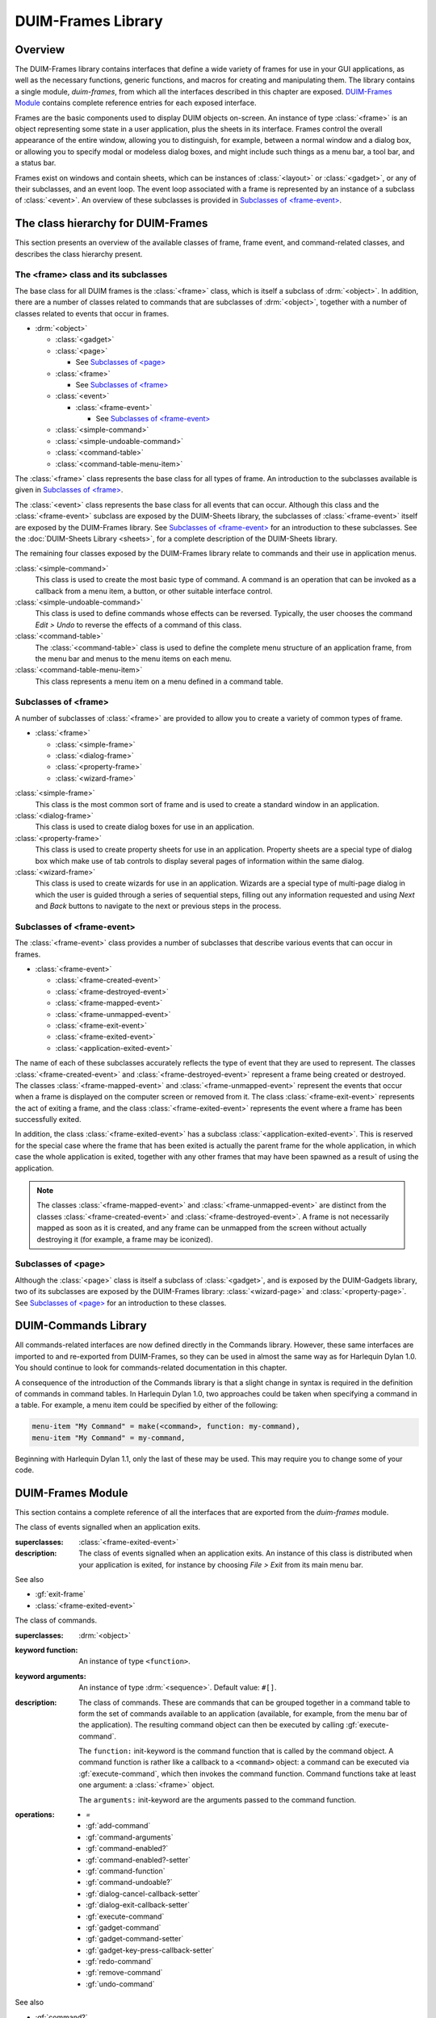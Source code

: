 *******************
DUIM-Frames Library
*******************

.. current-library:: duim
.. current-module:: duim-frames

Overview
========

The DUIM-Frames library contains interfaces that define a wide variety
of frames for use in your GUI applications, as well as the necessary
functions, generic functions, and macros for creating and manipulating
them. The library contains a single module, *duim-frames*, from which
all the interfaces described in this chapter are exposed.
`DUIM-Frames Module`_ contains complete reference
entries for each exposed interface.

Frames are the basic components used to display DUIM objects on-screen.
An instance of type :class:`<frame>` is an object representing some state in a
user application, plus the sheets in its interface. Frames control the
overall appearance of the entire window, allowing you to distinguish,
for example, between a normal window and a dialog box, or allowing you
to specify modal or modeless dialog boxes, and might include such things
as a menu bar, a tool bar, and a status bar.

Frames exist on windows and contain sheets, which can be instances of
:class:`<layout>` or :class:`<gadget>`, or any of their subclasses, and an event
loop. The event loop associated with a frame is represented by an
instance of a subclass of :class:`<event>`. An overview of these subclasses is
provided in `Subclasses of \<frame-event\>`_.

The class hierarchy for DUIM-Frames
===================================

This section presents an overview of the available classes of frame,
frame event, and command-related classes, and describes the class
hierarchy present.

The <frame> class and its subclasses
^^^^^^^^^^^^^^^^^^^^^^^^^^^^^^^^^^^^

The base class for all DUIM frames is the :class:`<frame>` class, which is
itself a subclass of :drm:`<object>`. In addition, there are a number of
classes related to commands that are subclasses of :drm:`<object>`, together
with a number of classes related to events that occur in frames.

- :drm:`<object>`

  - :class:`<gadget>`
  - :class:`<page>`

    - See `Subclasses of \<page\>`_

  - :class:`<frame>`

    - See `Subclasses of \<frame\>`_

  - :class:`<event>`

    - :class:`<frame-event>`

      - See `Subclasses of \<frame-event\>`_

  - :class:`<simple-command>`
  - :class:`<simple-undoable-command>`
  - :class:`<command-table>`
  - :class:`<command-table-menu-item>`

The :class:`<frame>` class represents the base class for all types of frame. An
introduction to the subclasses available is given in `Subclasses of \<frame\>`_.

The :class:`<event>` class represents the base class for all events that can
occur. Although this class and the :class:`<frame-event>` subclass are exposed
by the DUIM-Sheets library, the subclasses of :class:`<frame-event>` itself are
exposed by the DUIM-Frames library. See `Subclasses of \<frame-event\>`_ for an
introduction to these subclasses. See  the :doc:`DUIM-Sheets Library <sheets>`, for a
complete description of the DUIM-Sheets library.

The remaining four classes exposed by the DUIM-Frames library relate to
commands and their use in application menus.

:class:`<simple-command>`
   This class is used to create the most basic type of command. A
   command is an operation that can be invoked as a callback from a menu
   item, a button, or other suitable interface control.

:class:`<simple-undoable-command>`
   This class is used to define commands whose effects can be reversed.
   Typically, the user chooses the command *Edit > Undo* to reverse the
   effects of a command of this class.

:class:`<command-table>`
   The :class:`<command-table>` class is used to define the complete menu
   structure of an application frame, from the menu bar and menus to the
   menu items on each menu.

:class:`<command-table-menu-item>`
   This class represents a menu item on a menu defined in a command
   table.

Subclasses of <frame>
^^^^^^^^^^^^^^^^^^^^^

A number of subclasses of :class:`<frame>` are provided to allow you to create
a variety of common types of frame.

- :class:`<frame>`

  - :class:`<simple-frame>`
  - :class:`<dialog-frame>`
  - :class:`<property-frame>`
  - :class:`<wizard-frame>`

:class:`<simple-frame>`
   This class is the most common sort of frame and is used to create
   a standard window in an application.

:class:`<dialog-frame>`
   This class is used to create dialog boxes for use in an application.

:class:`<property-frame>`
   This class is used to create property sheets for use in an
   application. Property sheets are a special type of dialog box which
   make use of tab controls to display several pages of information
   within the same dialog.

:class:`<wizard-frame>`
   This class is used to create wizards for use in an application.
   Wizards are a special type of multi-page dialog in which the user is
   guided through a series of sequential steps, filling out any
   information requested and using *Next* and *Back* buttons to navigate
   to the next or previous steps in the process.

Subclasses of <frame-event>
^^^^^^^^^^^^^^^^^^^^^^^^^^^

The :class:`<frame-event>` class provides a number of subclasses that describe
various events that can occur in frames.

- :class:`<frame-event>`

  - :class:`<frame-created-event>`
  - :class:`<frame-destroyed-event>`
  - :class:`<frame-mapped-event>`
  - :class:`<frame-unmapped-event>`
  - :class:`<frame-exit-event>`
  - :class:`<frame-exited-event>`
  - :class:`<application-exited-event>`

The name of each of these subclasses accurately reflects the type of
event that they are used to represent. The classes
:class:`<frame-created-event>` and :class:`<frame-destroyed-event>`
represent a frame being created or destroyed. The classes
:class:`<frame-mapped-event>` and :class:`<frame-unmapped-event>`
represent the events that occur when a frame is displayed on the
computer screen or removed from it. The class :class:`<frame-exit-event>`
represents the act of exiting a frame, and the class
:class:`<frame-exited-event>` represents the event where a frame has been
successfully exited.

In addition, the class :class:`<frame-exited-event>` has a subclass
:class:`<application-exited-event>`. This is reserved for the special case
where the frame that has been exited is actually the parent frame for
the whole application, in which case the whole application is exited,
together with any other frames that may have been spawned as a result of
using the application.

.. note:: The classes :class:`<frame-mapped-event>` and
   :class:`<frame-unmapped-event>` are distinct from the
   classes :class:`<frame-created-event>` and
   :class:`<frame-destroyed-event>`. A frame is not necessarily
   mapped as soon as it is created, and any frame can be unmapped
   from the screen without actually destroying it (for example,
   a frame may be iconized).

Subclasses of <page>
^^^^^^^^^^^^^^^^^^^^

Although the :class:`<page>` class is itself a subclass of :class:`<gadget>`, and is
exposed by the DUIM-Gadgets library, two of its subclasses are exposed
by the DUIM-Frames library: :class:`<wizard-page>` and :class:`<property-page>`. See
`Subclasses of <page> <gadgets.htm#31084>`_ for an introduction to
these classes.

DUIM-Commands Library
=====================

All commands-related interfaces are now defined directly in the Commands
library. However, these same interfaces are imported to and re-exported
from DUIM-Frames, so they can be used in almost the same way as for
Harlequin Dylan 1.0. You should continue to look for commands-related
documentation in this chapter.

A consequence of the introduction of the Commands library is that a
slight change in syntax is required in the definition of commands in
command tables. In Harlequin Dylan 1.0, two approaches could be taken
when specifying a command in a table. For example, a menu item could be
specified by either of the following:

.. code-block:: dylan

   menu-item "My Command" = make(<command>, function: my-command),
   menu-item "My Command" = my-command,

Beginning with Harlequin Dylan 1.1, only the last of these may be used.
This may require you to change some of your code.

DUIM-Frames Module
==================

This section contains a complete reference of all the interfaces that
are exported from the *duim-frames* module.

.. method:: =
   :specializer: <command>

   Returns true if the specified commands are the same.

   :signature: = *command1* *command2* => *equal?*

   :param command1: An instance of type :class:`<command>`.
   :param command2: An instance of type :class:`<command>`.
   :value equal?: An instance of type ``<boolean>``.

   :description:

     Returns true if *command1* and *command2* are the same.

.. generic-function:: add-command

   Adds a command to the specified command table.

   :signature: add-command *command-table* *command* #key *name* *menu image* *accelerator* *mnemonic* *error?* => ()

   :param command-table: An instance of type :class:`<command-table>`.
   :param command: An instance of type ``type-union(<command>, <function>)``.
   :param #key name: An instance of type ``false-or(<string>)``.
   :param #key menu: An instance of type ``false-or(<menu>)``.
   :param #key image: An instance of type ``false-or(<image>)``.
   :param #key accelerator: An instance of type ``false-or(<gesture>)``.
   :param #key mnemonic: An instance of type ``false-or(<gesture>)``.
   :param #key error?: An instance of type ``<boolean>``. Default value: ``#t``.

   :description:

     You can supply a keyboard accelerator or a mnemonic using the
     *accelerator* and *mnemonic* arguments respectively.

     Adds *command* to *command-table*.

     The argument *name* is the command-line name for the command.

     - When *name* is ``#f``, the command is not available via command-line
       interactions.
     - When *name* is a string, that string is the command-line name for the
       command.

     For the purposes of command-line name lookup, the character case of
     *name* is ignored.

     The argument *menu* is a menu for *command*.

     - When *menu* is ``#f``, *command* is not available via menus.
     - When *menu* is a string, the string is used as the menu name.
     - When *menu* is ``#t`` and *name* is a string, then *name* is used as
       the menu name.
     - When *menu* is ``#t`` and *name* is not a string, a menu name is
       automatically generated.
     - When *menu* is a list of the form ``(string, menu-options)``,
       *string* is the menu name and *menu-options* consists of a list of
       keyword-value pairs. Each keyword-value pair is itself a list. The
       valid keywords are ``after:``, ``documentation:``, and ``text-style:``,
       which are interpreted as for :gf:`add-command-table-menu-item`.

     You can supply an image that will appear on the menu next to the command
     name using the *image* argument. When supplying an image, bear in mind
     the size of the menu: you should only supply a small icon-sized image
     for a menu command. There may also be other interface guidelines that
     you wish to follow when using images in menu items.

     The value for *accelerator* is either keyboard gesture or ``#f``. When it
     is a gesture, this gesture represents the keystroke accelerator for the
     command; otherwise the command is not available via keystroke
     accelerators. Similarly, if mnemonic is supplied, this gesture is used
     as a mnemonic for the command.

     If *command* is already present in the command table and *error?* is
     ``#t``, an error is signalled. When *command* is already present in the
     command table and *error?* is ``#f``, then the old command-line name,
     menu, and keystroke accelerator are removed from the command table
     before creating the new one.

   See also

   - :gf:`remove-command`

.. generic-function:: add-command-table-menu-item

   Adds a menu item to the specified command table.

   :signature: add-command-table-menu-item *command-table* *string* *type* *value* #key
     *documentation* *after* *accelerator* *mnemonic* *text-style* *error?*
     *items* *label-key* *value-key* *test* *callback* => *menu-item*

   :param command-table: An instance of type :class:`<command-table>`.
   :param string: An instance of type ``false-or(<string>)``.
   :param type: An instance of type ``one-of(#"command", #"function", #"menu", #"divider")``.
   :param value: An instance of type :drm:`<object>`.
   :param #key documentation: An instance of type :drm:`<string>`.
   :param #key after: An instance of type ``one-of(#"start", #"end", #"sort")``, or
     an instance of :drm:`<string>`. Default value: ``#"end"``.
   :param #key accelerator: An instance of type ``false-or(<gesture>)``.
   :param #key mnemonic: An instance of type ``false-or(<gesture>)``.
   :param #key text-style: An instance of type :class:`<text-style>`.
   :param #key error?: An instance of type ``<boolean>``. Default value: ``#t``.
   :param #key items: An instance of type ``limited(<sequence>, of: )``.
   :param #key label-key: An instance of type ``<function>``.
   :param #key value-key: An instance of type ``<function>``.
   :param #key test: An instance of type ``<function>``.
   :param #key callback: An instance of type ``<function>``.
   :value menu-item: An instance of type :class:`<command-table-menu-item>`.

   :description:

     Adds a command menu item to the menu in *command-table*. The *string*
     argument is the name of the command menu item; its character case is
     ignored. The *type* of the item is either ``#"command"``, ``#"function"``,
     ``#"menu"``, or ``#"divider"``.

     When *type* is ``#"command"``, *value* must be one of the following:

     - A command (a list consisting of a command name followed by a list of
       the arguments for the command).
     - A command name. In this case, *value* behaves as though a command
       with no arguments was supplied.

     When all the required arguments for the command are supplied, clicking
     on an item in the menu invokes the command immediately. Otherwise, the
     user is prompted for the remaining required arguments.

     When *type* is ``#"function"``, *value* must be a function having
     indefinite extent that, when called, returns a command. The function is
     called with two arguments:

     - The gesture used to select the item (either a keyboard or button
       press event).
     - A "numeric argument".

     When *type* is ``#"menu"``, this indicates that a sub-menu is required,
     and *value* must be another command table or the name of another command
     table.

     When *type* is ``#"divider"``, some sort of a dividing line is displayed
     in the menu at that point. If *string* is supplied, it will be drawn as
     the divider instead of a line. If the look and feel provided by the
     underlying window system has no corresponding concept, ``#"divider"``
     items may be ignored. When *type* is ``#"divider"``, *value* is ignored.

     The argument *documentation* specifies a documentation string, This can
     be used to provide the user with some online documentation for the menu
     item. Documentation strings are often displayed in a status bar at the
     bottom of an application; highlighting the menu item using the mouse
     pointer displays the documentation string in the status bar.

     The *text-style* argument, if supplied, represents text style. This
     specifies the font family, style, and weight with which to display the
     menu item in the menu. For most menu items, you should just use the
     default text style (that is, the one that the user chooses for all
     applications). However, in certain cases, some variation is allowed.

     The *text-style* argument is of most use in context sensitive pop-up
     menus, which often have a default menu item. This is usually the command
     that is invoked by pressing the RETURN key on the current selection: for
     example, in a list of files, the default command usually opens the
     selected file in the application associated with it. In Windows 95, the
     default command is displayed using a bold font, to differentiate it from
     other commands in the menu, and you should use the text-style argument
     to specify this.

     When altering the text style of a menu item, you should always try to
     stick to any relevant interface guidelines.

     The *items* argument is used to specify the gadgets that are to be
     supplied to the command table as menu items. You can supply either push
     boxes, check boxes, or radio boxes.

     The *after* argument denotes where in the menu the new item is to be
     added. It must be one of the following:

     - ``#"start"`` Adds the new item to the beginning of the menu.
     - ``#"end"`` Adds the new item to the end of the menu.

     A string naming an existing entry

     - Adds the new item after that entry.
     - ``#"sort"`` Insert the item in such as way as to maintain the menu in
       alphabetical order.

     If *mnemonic* is supplied, the item is added to the keyboard mnemonic
     table for the command table. The value of *mnemonic* must be a keyboard
     gesture name.

     When *mnemonic* is supplied and *type* is ``#"command"`` or ``#"function"``,
     typing a key on the keyboard that matches the mnemonic invokes the
     command specified by *value*.

     When *type* is ``#"menu"``, the command is read from the submenu
     indicated by *value* in a window system specific manner. This usually
     means that the submenu itself is displayed, allowing the user to see the
     available options at that point.

     When *accelerator* is supplied, typing a key sequence on the keyboard
     that matches the accelerator invokes the command specified by *value*,
     no matter what *type* is.

     If the item named by *string* is already present in the command table
     and *error?* is ``#t``, then an error is signalled. When the item is
     already present in the command table and *error?* is ``#f``, the old item
     is removed from the menu before adding the new item. Note that the
     character case of *string* is ignored when searching the command table.

   See also

   - :class:`<command-table-menu-item>`
   - :gf:`remove-command-table-menu-item`

.. class:: <application-exited-event>
   :sealed:
   :instantiable:

   The class of events signalled when an application exits.

   :superclasses: :class:`<frame-exited-event>`

   :description:

     The class of events signalled when an application exits. An instance of
     this class is distributed when your application is exited, for instance
     by choosing *File > Exit* from its main menu bar.

   See also

   - :gf:`exit-frame`
   - :class:`<frame-exited-event>`

.. generic-function:: apply-in-frame

   Applies the specified function to the given arguments in the main thread
   of the frame.

   :signature: apply-in-frame *frame function arg* #rest *args* => ()

   :param frame: An instance of type :class:`<frame>`.
   :param function: An instance of type ``<function>``.
   :param arg: An instance of type :drm:`<object>`.
   :param #rest args: Instances of type :drm:`<object>`.


   :description:

     Applies *function* to the given arguments in the main thread of *frame*.
     You must supply at least one argument (*arg*), though you can
     optionally supply as many additional arguments as you like.

   See also

   - :gf:`call-in-frame`

.. generic-function:: call-in-frame

   Calls the specified function with the given arguments in the main thread
   of the frame.

   :signature: call-in-frame *frame function* #rest *args* => ()

   :param frame: An instance of type :class:`<frame>`.
   :param function: An instance of type ``<function>``.
   :param #rest args: Instances of type :drm:`<object>`.

   :description:

     Calls *function* with the given arguments in the main thread of *frame*.

   See also

   - :gf:`apply-in-frame`

.. generic-function:: cancel-dialog

   Cancels the specified dialog.

   :signature: cancel-dialog *dialog* #key *destroy?* => ()

   :param dialog: An instance of type :class:`<dialog-frame>`.
   :param destroy?: An instance of type ``<boolean>``. Default value: ``#t``.

   :description:

     Cancels *dialog* and removes it from the screen. Any changes that the
     user has made to information displayed in the dialog is discarded.

     If *destroy?* is ``#t`` then the dialog is unmapped from the screen.

     This is the default callback used for the cancel button in a dialog.

   :example:

     The following example defines a button, ``*no-button*``, that calls
     :gf:`cancel-dialog` as its activate-callback. This button is then used in a
     dialog that simply replaces the standard cancel button for the newly
     defined dialog. Note that the example assumes the existence of a similar
     ``*yes-button*`` to replace the exit button.

     .. code-block:: dylan

        define variable *no-button*
          = make(<push-button>, label: "No",
                 activate-callback: cancel-dialog,
                 max-width: $fill);
        define variable *dialog*
          = make(<dialog-frame>,
                 exit-button?: #f,
                 cancel-button?: #f,
                 layout: vertically ()
                   make(<label>,
                        label: "Simple dialog");
                   horizontally ()
                     *yes-button*;
                     *no-button*;
                   end
                 end);

        start-frame(*dialog*);

   See also

   - :gf:`dialog-cancel-callback`
   - :class:`<dialog-frame>`
   - :gf:`start-dialog`
   - :gf:`exit-dialog`

.. generic-function:: clear-progress-note

   Clears the specified progress note.

   :signature: clear-progress-note *framem* *progress-note* => ()

   :param framem: An instance of type :class:`<frame-manager>`.
   :param progress-note: An instance of type :class:`<progress-note>`.

   :description:

     Clears the specified progress note.

.. class:: <command>
   :open:
   :abstract:
   :instantiable:

   The class of commands.

   :superclasses: :drm:`<object>`

   :keyword function: An instance of type ``<function>``.
   :keyword arguments: An instance of type :drm:`<sequence>`. Default value: ``#[]``.

   :description:

     The class of commands. These are commands that can be grouped together
     in a command table to form the set of commands available to an
     application (available, for example, from the menu bar of the
     application). The resulting command object can then be executed by
     calling :gf:`execute-command`.

     The ``function:`` init-keyword is the command function that is called by
     the command object. A command function is rather like a callback to a
     ``<command>`` object: a command can be executed via :gf:`execute-command`,
     which then invokes the command function. Command functions take at least
     one argument: a :class:`<frame>` object.

     The ``arguments:`` init-keyword are the arguments passed to the command
     function.

   :operations:

     - `=`
     - :gf:`add-command`
     - :gf:`command-arguments`
     - :gf:`command-enabled?`
     - :gf:`command-enabled?-setter`
     - :gf:`command-function`
     - :gf:`command-undoable?`
     - :gf:`dialog-cancel-callback-setter`
     - :gf:`dialog-exit-callback-setter`
     - :gf:`execute-command`
     - :gf:`gadget-command`
     - :gf:`gadget-command-setter`
     - :gf:`gadget-key-press-callback-setter`
     - :gf:`redo-command`
     - :gf:`remove-command`
     - :gf:`undo-command`

   See also

   - :gf:`command?`
   - :gf:`command-arguments`
   - :gf:`command-function`
   - :gf:`execute-command`
   - :class:`<simple-command>`

.. generic-function:: command?

   Returns true if the specified object is a command.

   :signature: command? *object* => *command?*

   :param object: An instance of type :drm:`<object>`.
   :value command?: An instance of type ``<boolean>``.

   :description:

     Returns true if *object* is an instance of :class:`<command>`.

   See also

   - :class:`<command>`

.. generic-function:: command-arguments

   Returns the arguments to the specified command.

   :signature: command-arguments *command* => *arguments*

   :param command: An instance of type :class:`<command>`.
   :value arguments: An instance of type :drm:`<sequence>`.

   :description:

     Returns the arguments to *command*.

   See also

   - :class:`<command>`

.. generic-function:: command-enabled?

   Returns true if the specified command is enabled.

   :signature: command-enabled? *command* *frame* #key => *enabled?*

   :param command: An instance of type ``type-union(<command>, <command-table>)``.
   :param frame: An instance of type :class:`<frame>`.
   :value enabled?: An instance of type ``<boolean>``.

   :description:

     Returns true if *command* in *frame* is enabled.

   See also

   - :class:`<command>`
   - :gf:`command-enabled?-setter`

.. generic-function:: command-enabled?-setter

   Enables or disables the specified command.

   :signature: command-enabled?-setter *enabled?* *command* *frame* => *enabled?*

   :param enabled?: An instance of type ``<boolean>``.
   :param command: An instance of type ``type-union(<command>, <command-table>)``.
   :param frame: An instance of type :class:`<frame>`.
   :value enabled?: An instance of type ``<boolean>``.

   :description:

     Enables or disables *command* in *frame*. If *enabled?* is true, then
     *command* is enabled, otherwise it is disabled. Enabling and disabling a
     command enables and disables all the gadgets that are associated with
     the command, such as menu items and tool bar buttons.

     This function is useful when manipulating the disabled commands in
     *frame*. For example, it is common to disable the *Save* menu command
     immediately after saving a file, enabling it again only when the file
     has been modified.

   See also

   - :gf:`command-enabled?`

.. generic-function:: command-function

   Returns the function associated with the specified command.

   :signature: command-function *command* => *function*

   :param command: An instance of type :class:`<command>`.
   :value function: An instance of type ``<function>``.

   :description:

     Returns the function associated with *command*. A command function is
     the function that is called by a :class:`<command>` object. Command functions
     are similar to callbacks, in that they are user functions that are
     invoked in order to perform some action. Command functions take at least
     one argument: a :class:`<frame>` object.

   See also

   - :class:`<command>`
   - :gf:`execute-command`

.. class:: <command-table>
   :open:
   :abstract:
   :instantiable:

   The class of command tables.

   :superclasses: :drm:`<object>`

   :keyword name: An instance of type :drm:`<object>`. Required.
   :keyword inherit-from: An instance of type ``limited(<sequence>, of: <command-table>)``. Required.
   :keyword resource-id: An instance of type ``false-or(<object>)``. Default
     value: ``#f``.

   :description:

     The class of command tables. The command table for an application gives
     a complete specification of the commands available to that application,
     through its menus, tool bars, mnemonics, and accelerators.

     The ``name:`` init-keyword is a symbol that names the current command
     table.

     The ``inherit-from:`` init-keyword is a sequence of command tables whose
     behavior the current command table should inherit. All command tables
     inherit the behavior of the command table specified by
     :var:`*global-command-table*`, and can also inherit the
     behavior specified by :var:`*user-command-table*`.

     You do not normally need to specify a unique ``resource-id:`` yourself. As
     with most other DUIM classes, the ``name:`` init-keyword serves as a
     sufficient unique identifier.

   :operations:

     - :gf:`add-command`
     - :gf:`add-command-table-menu-item`
     - :gf:`command-table-accelerators`
     - :gf:`command-table-commands`
     - :gf:`command-table-menu`
     - :gf:`command-table-name`
     - :gf:`frame-command-table-setter`
     - :meth:`make(<frame>)`
     - :gf:`make-menu-from-command-table`
     - :gf:`make-menus-from-command-table`
     - :gf:`remove-command`
     - :gf:`remove-command-table`
     - :gf:`remove-command-table-menu-item`

   :example:

     .. code-block:: dylan

        define command-table *clipboard-command-table*
            =(*global-command-table*)
          menu-item "Cut" = cut-selection,
            documentation: $cut-doc;
          menu-item "Copy" = copy-selection,
            documentation: $copy-doc;
          menu-item "Paste" = paste-from-clipboard,
            documentation: $paste-doc;
          menu-item "Delete" = delete-selection,
            documentation: $delete-doc;
        end command-table *clipboard-command-table*;

   See also

   - :var:`*global-command-table*`
   - :var:`*user-command-table*`

.. generic-function:: command-table?

   Returns true if the specified object is a command table.

   :signature: command-table? *object* => *command-table?*

   :param object: An instance of type :drm:`<object>`.
   :value command-table?: An instance of type ``<boolean>``.

   :description:

     Returns true if *object* is a command table.

   See also

   - :class:`<command-table>`

.. generic-function:: command-table-accelerators

   Returns the keyboard accelerators for the specified command table.

   :signature: command-table-accelerators *command-table* => *accelerators*

   :param command-table: An instance of type :class:`<command-table>`.
   :value accelerators: An instance of type ``limited(<sequence>, of: <gesture>)``.

   :description:

     Returns the keyboard accelerators for *command-table*.

   See also

   - :gf:`command-table-commands`

.. generic-function:: command-table-commands

   Returns the commands for the specified command table.

   :signature: command-table-commands *command-table* => *commands*

   :param command-table: An instance of type :class:`<command-table>`.
   :value commands: An instance of type ``limited(<sequence>, of: <command>)``.

   :description:

     Returns the commands defined for *command-table*.

   See also

   - :gf:`command-table-accelerators`
   - :gf:`command-table-menu`

.. generic-function:: command-table-menu

   Returns the menu items in the specified command table.

   :signature: command-table-menu *command-table* => *menu-items*

   :param command-table: An instance of type :class:`<command-table>`.
   :value menu-items: An instance of type :drm:`<stretchy-vector>`.

   :description:

     Returns the menu items in *command-table*.

   See also

   - :gf:`command-table-commands`
   - :gf:`command-table-name`

.. class:: <command-table-menu-item>
   :sealed:
   :instantiable:

   The class of menu items in command tables.

   :superclasses: :drm:`<object>`

   :keyword name: An instance of type ``false-or(<string>)``. Default value:
     ``#f``.
   :keyword image: An instance of type ``false-or(type-union(<string>, <image>))``.
     Default value: ``#f``
   :keyword type: An instance of type ``one-of(#"command", #"function", #"menu", #"divider")``.
   :keyword value: An instance of type :drm:`<object>`. Default value: ``#f``.
   :keyword options: An instance of type :drm:`<sequence>`. Default value: ``#()``.
   :keyword accelerator: An instance of type ``false-or(<gesture>)``. Default value: ``#f``.
   :keyword mnemonic: An instance of type ``false-or(<gesture>)``. Default value: ``#f``.

   :description:

     The class of menu items in command tables. This class models menu items,
     tool bar items, accelerators, and mnemonics for a command table entry.

     The ``type:`` init-keyword denotes what type of menu item has been
     created. This is either ``#"command"``, ``#"function"``, ``#"menu"``, or
     ``#"divider"``.

     When ``type:`` is ``#"command"``, ``value:`` must be one of the following:

     - A command (a list consisting of a command name followed by a list of
       the arguments for the command).
     - A command name. In this case, ``value:`` behaves as though a command
       with no arguments was supplied.

     When all the required arguments for the command are supplied, clicking
     on an item in the menu invokes the command immediately. Otherwise, the
     user is prompted for the remaining required arguments.

     When ``type:`` is ``#"function"``, ``value:`` must be a function having
     indefinite extent that, when called, returns a command. The function is
     called with two arguments:

     - The gesture used to select the item (either a keyboard or button
       press event).
     - A "numeric argument".

     When ``type:`` is ``#"menu"``, this indicates that a sub-menu is required,
     and ``value:`` must be another command table or the name of another command
     table.

     When ``type:`` is ``#"divider"``, some sort of a dividing line is displayed
     in the menu at that point. If a string is supplied using the ``options:``
     init-keyword, it will be drawn as the divider instead of a line. If the
     look and feel provided by the underlying window system has no
     corresponding concept, ``#"divider"`` items may be ignored. When ``type:``
     is ``#"divider"``, ``value:`` is ignored.

     The ``accelerator:`` and ``mnemonic:`` init-keywords let you specify a
     keyboard accelerator and mnemonic for the menu item.

   :operations:

     - :gf:`add-command-table-menu-item`
     - :gf:`menu-item-accelerator`
     - :gf:`menu-item-mnemonic`
     - :gf:`menu-item-name`
     - :gf:`menu-item-options`
     - :gf:`menu-item-type`
     - :gf:`menu-item-value`

   See also

   - :gf:`add-command-table-menu-item`

.. generic-function:: command-table-name

   Returns the name of the specified command table.

   :signature: command-table-name *command-table* => *name*

   :param command-table: An instance of type :class:`<command-table>`.
   :value name: An instance of type :drm:`<object>`.

   :description:

     Returns the name of *command-table*, as defined by the ``name:``
     init-keyword for :class:`<command-table>`.

   See also

   - :class:`<command-table>`
   - :gf:`command-table-menu`

.. generic-function:: command-undoable?

   Returns true if the specified command is undoable.

   :signature: command-undoable? *command* => *undoable?*

   :param command: An instance of type :class:`<command>`.
   :param undoable?: An instance of type ``<boolean>``.

   :description:

     Returns true if *command* is undoable, that is, there is a specified
     command that the user can choose (for instance, by choosing *Edit >
     Undo*) that will reverse the effects of command.

   See also

   - :gf:`undo-command`

.. generic-function:: complete-from-generator

   Completes a string based on a generated list of completions.

   :signature: complete-from-generator *string generator delimiters*
    #key *action predicate*
    => *string success object nmatches completions*

   :param string: An instance of type :drm:`<string>`.
   :param generator: An instance of type ``<function>``.
   :param delimiters: An instance of type ``limited(<sequence>, of: <character>)``.
   :param action: An instance of type ``one-of(#"complete",
     #"complete-limited", #"complete-maximal", #"completions",
     #"apropos-completions")``. Default value ``#"complete"``.
   :param predicate: An instance of type ``false-or(<function>)``. Default
     value ``#f``.
   :value string: An instance of type ``false-or(<string>)``.
   :value success: An instance of type ``<boolean>``.
   :value object: An instance of type :drm:`<object>`.
   :value nmatches: An instance of type ``<integer>``.
   :value completions: An instance of type :drm:`<sequence>`.

   :description:

     Completes *string* chunk-wise against a list of possibilities derived
     from *generator*, using the specified *delimiters* to break both
     *string* and the generated possibilities into chunks. This function is
     identical to :gf:`complete-from-sequence`, except
     that the list of possibilities is derived from the *generator* function,
     rather than passed explicitly. The *generator* is a function of two
     arguments: the string to be completed and a continuation co-routine to
     call that performs the completion. It should call the continuation with
     two arguments: the completion string and an object.

     The argument *predicate* (if supplied) is applied to filter out unwanted
     objects.

     The function returns five values: the completed string (if there is
     one), whether or not the completion successfully matched, the object
     associated with the completion, the number of things that matched, and
     (if *action* is ``#"completions"``) a sequence of possible completions.

     The *action* argument can take any of the following values:

     - ``#"complete"`` Completes the input as much as possible, except that if
       the user’s input exactly matches one of the possibilities, the
       shorter possibility is returned as the result, even if it is a left
       substring of another possibility.
     - ``#"complete-limited"`` Completes the input up to the next partial
       delimiter.
     - ``#"complete-maximal"`` Completes the input as much as possible.
     - ``#"completions"`` or ``#"apropos-completions"`` Returns a sequence
       of the possible completions.

   :example:

     .. code-block:: dylan

        complete-from-generator
          ("th", method (string, completer)
                   for (b in #["one", "two", "three", "four"])
                     completer(b, b)
                   end
                 end method, #[' ', '-'])

   See also

   - :gf:`complete-from-sequence`

.. generic-function:: complete-from-sequence

   Completes a string based on a list of possible completions.

   :signature: complete-from-sequence *string possibilities delimiters*
     #key *action predicate label-key value-key*
     => *string success object nmatches completions*

   :param string: An instance of type :drm:`<string>`.
   :param possibilities: An instance of type ``limited(<sequence>, of: <string>)``.
   :param delimiters: An instance of type ``limited(<sequence>, of: <character>)``.
   :param #key action: An instance of type ``one-of(#"complete",
     #"complete-limited", #"complete-maximal", #"completions",
     #"apropos-completions")``. Default value ``#"complete"``.
   :param #key predicate: An instance of type ``false-or(<function>)``. Default
     value ``#f``.
   :param #key label-key: An instance of type ``<function>``. Default value :drm:`first`.
   :param #key value-key: An instance of type ``<function>``. Default value :drm:`second`.
   :value string: An instance of type ``false-or(<string>)``.
   :value success: An instance of type ``<boolean>``.
   :value object: An instance of type :drm:`<object>`.
   :value nmatches: An instance of type ``<integer>``.
   :valuecompletions: An instance of type :drm:`<sequence>`.

   :description:

     Completes *string* chunk-wise against the list of *possibilities*,
     using the specified *delimiters* to break both *string* and the strings
     in *possibilities* into chunks.

     *The label-key* and *value-key* arguments are used to extract the
     completion string and object from the entries in *possibilities*, and
     *predicate* (if supplied) is applied to filter out unwanted objects.

     The function returns five values: the completed string (if there is
     one), whether or not the completion successfully matched, the object
     associated with the completion, the number of things that matched, and
     (if *action* is ``#"completions"``) a sequence of possible completions.

     The *action* argument can take any of the following values:

     - ``#"complete"`` Completes the input as much as possible, except that if
       the user’s input exactly matches one of the possibilities, the
       shorter possibility is returned as the result, even if it is a left
       substring of another possibility.
     - ``#"complete-limited"`` Completes the input up to the next partial
       delimiter.
     - ``#"complete-maximal"`` Completes the input as much as possible.
     - ``#"completions"`` or ``#"apropos-completions"`` Returns a sequence of
       the possible completions.

   :example:

     .. code-block:: dylan

        complete-from-sequence("s w ma",
          #["one fish two fish",
            "red fish blue fish",
            "single white male",
            "on beyond zebra"],
          #[' ', '-'],
          label-key: identity,
          value-key: identity)

   See also

   - :gf:`complete-from-generator`

.. generic-function:: compute-next-page

   Returns the next page in the specified wizard frame.

   :signature: compute-next-page *dialog* => *next-page*

   :param dialog: An instance of type :class:`<wizard-frame>`.
   :next-page: An instance of type ``false-or(<sheet>)``.

   :description:

     Returns the next page in *dialog*, which must be a wizard.

   See also

   - :gf:`compute-previous-page`
   - :class:`<wizard-frame>`

.. generic-function:: compute-previous-page

   Returns the previous page in the specified wizard frame.

   :signature: compute-previous-page *dialog* => *prev-page*

   :param dialog: An instance of type :class:`<wizard-frame>`.
   :value prev-page: An instance of type ``false-or(<sheet>)``.

   :description:

     Returns the previous page in *dialog*, which must be a wizard.

   See also

   - :gf:`compute-next-page`
   - :class:`<wizard-frame>`

.. generic-function:: contain

   Creates and returns a frame containing the specified object.

   :signature: contain *object* #rest *initargs* #key *own-thread?* #all-keys => *sheet* *frame*

   :param object: An instance of type ``type-union(<sheet>, <class>, <frame>)``.
   :param initargs: Instances of type :drm:`<object>`.
   :param #key own-thread?: An instance of type :drm:`<boolean>`.
   :value sheet: An instance of type :class:`<sheet>`.
   :value frame: An instance of type :class:`<frame>`.

   :description:

     Creates and returns a frame containing *object*. This function is
     intended to be used as a convenience function when testing sections of
     code in development; you are not recommended to use it in your final
     source code. The function wraps a set of DUIM objects in a frame and
     displays them on screen, without you needing to worry about the
     creation, management, or display of frames on the computer screen. The
     ``contain`` function is most useful when testing code interactively using
     the Dylan Interactor.

     If *own-thread?* is ``#t``, then the window that is created by ``contain``
     runs in its own thread. If not supplied, *own-thread?* is ``#f``.

     Consider the following expression that calls ``contain``:

     .. code-block:: dylan

        contain(make(<button>));

     This is equivalent to the fuller expression:

     .. code-block:: dylan

        begin
          let frame = make(<simple-frame>,
                           title: "container",
                           layout: make(<button>));
          start-frame(frame);
        end;

     As can be seen, when testing short pieces of code interactively in the
     environment, the former section of code is easier to use than the
     latter.

   :example:

     Assigning the result of a contain expression allows you to manipulate
     the DUIM objects being contained interactively, as shown in the example
     below.

     You should assume the following code is typed into the Dylan Interactor,
     and that each expression is evaluated by pressing the RETURN key at the
     points indicated.

     .. code-block:: dylan

        *g* := contain
          (make
            (<list-box>,
             items: #(#"One", #"Two", #"Three"),
             label-key:
               method (symbol) as-lowercase
                                 (as(<string>, symbol))
               end)); // RETURN
        gadget-items(*g*); // RETURN

     As you would expect, evaluating the call to
     :gf:`gadget-items` returns the following result:

     .. code-block:: dylan

        #(#"one", #"two", #"three")

     In a similar way, you can destructively modify the slot values of any
     contained DUIM objects

.. function:: current-frame

   Returns the current frame

   :signature: current-frame => *frame*
   :value frame: An instance of type :class:`<frame>`

   :description:

     Returns the current frame.

.. macro:: define command-table
   :defining:

   Defines a new class of command table with the specified name and
   properties.

   :macrocall:

     .. code-block:: dylan

        define command-table *name* ({*supers* }, *) {*options* } end

   :param name: A Dylan name *bnf*.
   :param supers: A Dylan name *bnf*.
   :param options: A Dylan body *bnf*.

   :description:

     Defines a new class of command table with the specified name and
     properties. This macro is equivalent to :drm:`define class <define_class>`,
     but with additional options.

     The *supers* argument specifies a comma-separated list of command tables
     from which the command table you are creating should inherit. If you are
     not explicitly inheriting the behavior of other command tables, then
     *supers* should have the value :var:`*global-command-table*`.

     Each one of the *options* supplied describes a command for the command
     table. This can be either a menu item, a separator, or another command
     table to be included in the command table. You can supply any number of
     options. Each option take one of the following forms:

     .. code-block:: dylan

        menu-item *menu-item-descriptor* ;

        include *command-table-name* ;

        separator;

     To add a menu item or menu to a command table, include an option of the
     following form:

     .. code-block:: dylan

        menu-item *label* = *command-function* #key *accelerator documentation*

     *label*
       An instance of :drm:`<string>`. This is the label that appears in
       the menu.

     *command-function*
       An instance of ``type-union(<command>, <command-table>, <function>)``.
       The command function is the callback that is invoked to perform the
       intended operation for the menu item. Note that this can itself be
       a command table.

     *accelerator*
       An instance of ``false-or(<gesture>)``. Default value: ``#f``. This
       defines a keyboard accelerator that can be used to invoke *command-function*
       in preference to the menu item itself.

     *documentation*
       An instance of ``false-or(<string>)``. Default value:
       ``#f``. This specifies a documentation string for the menu item that
       can be used to provide online help to the user. For menu items,
       documentation strings are usually displayed in the status bar of your
       application, when the mouse pointer is placed over the menu item
       itself.

     To add a separator to a menu, just include the following option at the
     point you want the separator to appear:

     .. code-block:: dylan

        separator;

     To include another command table in the current table, include the
     following option at the point you want the command table to appear:

     .. code-block:: dylan

        include *command-table-name* ;

     The commands defined in *command-table-name* are added to the current
     command table at the appropriate point.

   :example:

     The following example shows how you might create a command table for the
     standard Windows *File* menu, and how this could be integrated into the
     menu bar for an application. The example assumes that the appropriate
     command functions have already been defined for each command in the
     command table.

     .. code-block:: dylan

        define command-table
            *file-menu-command-table* (*global-command-table*)
          menu-item "New..." = frame-new-file,
            accelerator:
              make-keyboard-gesture(#"n", #"control"),
            documentation: "Creates a new document."
          menu-item "Open..." = frame-open-file,
            accelerator:
              make-keyboard-gesture(#"o", #"control"),
            documentation: "Opens an existing document.";
          menu-item "Close" = frame-close-file,
            documentation: "Closes an open document.";
          separator;
          include *save-files-command-table*;
          separator;
          menu-item "Exit"
            = make(<command>,
                   function: exit-frame);
        end command-table *file-menu-command-table*;

        define command-table
            *application-command-table* (*global-command-table*)
          menu-item "File" = *file-menu-command-table*;
          menu-item "Edit" = *edit-menu-command-table*;
          menu-item "View" = *view-menu-command-table*;
          menu-item "Windows" = *windows-menu-command-table*;
          menu-item "Help" = *help-menu-command-table*;
        end command-table *application-command-table*;
        
   See also

   - :var:`*global-command-table*`

.. macro:: define frame
   :defining:

   Defines a new class of frame with the specified properties.

   :macrocall:

     .. code-block:: dylan

        define frame *name* ({*supers* }, *) {*slots-panes-options* } end

   :param name: A Dylan name *bnf*.
   :param supers: A Dylan name *bnf*.
   :param slots-panes-options: A Dylan body *bnf*.

   :description:

     Defines a new class of frame called *name* with the specified
     properties. This macro is equivalent to :drm:`define class <define_class>`,
     but with additional options.

     The *supers* argument lets you specify any classes from which the frame
     you are creating should inherit. You must include at least one concrete
     frame class, such as :class:`<simple-frame>` or :class:`<dialog-frame>`.

     The *slots-panes-options* supplied describe the state variables of the
     frame class; that is, the total composition of the frame. This includes,
     but is not necessarily limited to, any panes, layouts, tool bar, menus,
     and status bar contained in the frame. You can specify arbitrary slots
     in the definition of the frame. You may specify any of the following:

     - A number of slots for defining per-instance values of the frame
       state.
     - A number of named panes. Each pane defines a sheet of some sort.
     - A single layout.
     - A tool bar.
     - A status bar.
     - A menu bar.
     - A command table.
     - A number of sequential pages for inclusion in a multi-page frame such
       as a wizard or property dialog.

     .. note:: If the frame has a menu bar, either define the menu bar and its
        panes, or a command table, but not both. See the discussion below for
        more details.

     The syntax for each of these options is described below.

     The *slot* option allows you to define any slot values that the new
     frame class should allow. This option has the same syntax as slot
     specifiers in :drm:`define class <define_class>`, allowing you to
     define init-keywords, required init-keywords, init-functions and
     so on for the frame class.

     For each of the remaining options, the syntax is as follows::

       *option* *name* (*owner*) *body* ;

     The argument *option* is the name of the option used, taken from the
     list described below, *name* is the name you assign to the option for
     use within your code, *owner* is the owner of the option, usually the
     frame itself, and *body* contains the definition of value returned by
     the option.

     *pane* specifies a single pane in the frame. The default is ``#f``,
     meaning that there is no single pane. This is the simplest way to define
     a pane hierarchy.

     *layout* specifies the layout of the frame. The default is to lay out
     all of the named panes in horizontal strips. The value of this option
     must evaluate to an instance of a layout.

     *command-table* defines a command table for the frame. The default is to
     create a command table with the same name as the frame. The value of
     this option must evaluate to an instance of :class:`<command-table>`.

     *menu-bar* is used to specify the commands that will in the menu bar of
     the frame. The default is ``#t``. If used, it typically specifies the
     top-level commands of the frame. The value of this option can evaluate
     to any of the following:

     - ``#f`` The frame has no menu bar.
     - ``#t``, The menu bar for the frame is defined by the value of the
       *command-table* option.
     - A command table - The menu bar for the frame is defined by this command table.
     - A body of code This is interpreted the same way as the *menu-item*
       options to :macro:`define command-table`.

     *disabled-commands* is used to specify a list of command names that are
     initially disabled in the application frame. The default is ``#[]``. The
     set of enabled and disabled commands can be modified via
     :gf:`command-enabled?-setter`.

     *tool-bar* is used to specify a tool bar for the frame. The default is
     ``#f``. The value of this option must evaluate to an instance of
     :class:`<tool-bar>`.

     *top-level* specifies a function that executes the top level loop of the
     frame. It has as its argument a list whose first element is the name of
     a function to be called to execute the top-level loop. The function must
     take at least one argument, which is the frame itself. The rest of the
     list consists of additional arguments to be passed to the function.

     *icon* specifies an :class:`<image>` to be used in the window
     decoration for the frame. This icon may be used in the
     title bar of the frame, or when the frame is iconized, for example.

     *geometry* specifies the geometry for the frame.

     *pages* is used to define the pages of a wizard or property frame. This
     evaluates to a list of pages, each of which can be defined as panes
     within the frame definition itself. For example:

     .. code-block:: dylan

        define frame <wizard-type> (<wizard-frame>)
          ...
          pages (frame)
            vector(frame.page-1, frame.page-2, frame.page-3);
        end frame <wizard-type>

     The *name*, *supers*, and slot arguments are not evaluated. The values
     of each of the options are evaluated.

   :example:

     .. code-block:: dylan

        define frame <multiple-values-dialog> (<dialog-frame>)
          pane label-pane (frame)
            make(<option-box>, items: #("&Red", "&Green",
                                        "&Blue"));
          pane check-one (frame)
            make(<check-button>, label: "Check box test text");
          pane check-two (frame)
            make(<check-button>, label: "Check box test text");
          pane radio-box (frame)
            make(<radio-box>,
                 items: #("Option &1", "Option &2",
                          "Option &3", "Option &4"),
                 orientation: #"vertical");
          pane first-group-box (frame)
            grouping ("Group box", max-width: $fill)
              vertically (spacing: 4)
                make(<label>, label: "Label:");
                horizontally (spacing: 4,
                              y-alignment: #"center")
                  frame.label-pane;
                  make(<button>, label: "Button");
                end;
                frame.check-one;
                frame.check-two;
              end
            end;
          pane second-group-box (frame)
            grouping ("Group box", max-width: $fill)
              frame.radio-box
            end;
        layout (frame)
          vertically (spacing: 4)
            frame.first-group-box;
            frame.second-group-box;
          end;
        end frame <multiple-values-dialog>;

   See also

   - :class:`<simple-frame>`
   - :class:`<wizard-frame>`

.. generic-function:: deiconify-frame

   Displays a frame that has previously been iconified on screen.

   :signature: deiconify-frame *frame* => ()

   :param frame: An instance of type :class:`<frame>`.

   :description:

     Displays a frame that has previously been iconified on screen.

   :example:

     The following example creates and displays a simple frame, then
     iconifies it and deiconifies it.

     .. code-block:: dylan

        define variable *frame* =
          make(<simple-frame>, title: "A frame",
               layout: make(<button>));
        start-frame(*frame*);
        iconify-frame(*frame*);
        deiconify-frame(*frame*);

   See also

   - :gf:`destroy-frame`
   - :gf:`exit-frame`
   - :gf:`frame-icon`
   - :gf:`iconify-frame`

.. generic-function:: destroy-frame

   Unmaps the specified frame and destroys it.

   :signature: destroy-frame *frame* => ()

   :param frame: An instance of type :class:`<frame>`.

   :description:

     Unmaps *frame* from the screen and destroys it. Generally, you should
     not need to call this function explicitly, since
     :gf:`exit-frame` performs all necessary operations in the
     correct order, including calling :gf:`destroy-frame` if the *destroy?*
     argument to :gf:`exit-frame` is true.

   See also

   - :gf:`deiconify-frame`
   - :gf:`exit-frame`
   - :class:`<frame-destroyed-event>`
   - :gf:`iconify-frame`
   - :gf:`lower-frame`
   - :gf:`raise-frame`

.. generic-function:: dialog-apply-button

   Returns the Apply button in the specified dialog.

   :signature: dialog-apply-button *dialog* => *apply-button*

   :param dialog: An instance of type :class:`<dialog-frame>`.
   :value apply-button: An instance of type ``false-or(<button>)``.

   :description:

     Returns the Apply button in *dialog*. As well as having OK and Cancel
     buttons, many dialogs also have an Apply button that lets the user apply
     the changes that have been made in the dialog, without removing the
     dialog from the screen itself.

   See also

   - :gf:`dialog-cancel-button`
   - :gf:`dialog-apply-button-setter`
   - :gf:`dialog-apply-callback`
   - :gf:`dialog-help-button`

.. generic-function:: dialog-apply-button-setter

   Specifies the Apply button in the specified dialog.

   :signature: dialog-apply-button-setter *apply-button dialog* => *apply-button*

   :param apply-button: An instance of type ``false-or(<button>)``.
   :param dialog: An instance of type :class:`<dialog-frame>`.
   :value apply-button: An instance of type ``false-or(<button>)``.

   :description:

     Specifies the Apply button in *dialog*. As well as having OK and Cancel
     buttons, many dialogs also have an Apply button that lets the user apply
     the changes that have been made in the dialog, without removing the
     dialog from the screen itself.

   See also

   - :gf:`dialog-cancel-button`
   - :gf:`dialog-apply-button`
   - :gf:`dialog-apply-callback`
   - :gf:`dialog-help-button`

.. generic-function:: dialog-apply-callback

   Returns the callback invoked when the Apply button is clicked in the
   specified dialog.

   :signature: dialog-apply-callback *dialog* => *callback*

   :param dialog: An instance of type :class:`<dialog-frame>`.
   :value callback: An instance of type ``false-or(<command>, <function>)``.

   :description:

     Returns the callback invoked when the Apply button is clicked in
     *dialog*. As well as having OK and Cancel buttons, many dialogs also
     have an Apply button that lets the user apply the changes that have been
     made in the dialog, without removing the dialog from the screen itself.

     .. note:: If you supply ``#f`` as the callback, then the button does not
        appear.

   See also

   - :gf:`dialog-cancel-button`
   - :gf:`dialog-apply-button`
   - :gf:`dialog-apply-button-setter`
   - :gf:`dialog-help-button`

.. generic-function:: dialog-back-button

   Returns the Back button in the specified multi-page dialog.

   :signature: dialog-back-button *dialog* => *back-button*

   :param dialog: An instance of type :class:`<dialog-frame>`.
   :value back-button: An instance of type ``false-or(<button>)``.

   :description:

     Returns the Back button in *dialog*. This is most useful in multi-page
     dialogs such as property frames and wizard frames, which typically have
     Back and Next buttons that let the user navigate forward and backward
     through the sequence of pages that comprise the dialog.

   See also

   - :gf:`dialog-back-button-setter`
   - :gf:`dialog-back-callback`
   - :gf:`dialog-exit-button`
   - :gf:`dialog-help-button`

.. generic-function:: dialog-back-button-setter

   Specifies the Back button in the specified multi-page dialog.

   :signature: dialog-back-button-setter *back-button dialog* => *back-button*

   :param back-button: An instance of type :class:`<button>`.
   :param dialog: An instance of type :class:`<dialog-frame>`.
   :value back-button: An instance of type :class:`<button>`.

   :description:

     Specifies the Back button in *dialog*. This is most useful in wizard
     frames, which typically have Back and Next buttons that let the user
     navigate forward and backward through the sequence of pages that
     comprise the dialog.

   See also

   - :gf:`dialog-back-button`
   - :gf:`dialog-back-callback`
   - :gf:`dialog-exit-button-setter`
   - :gf:`dialog-help-button`

.. generic-function:: dialog-back-callback

   Returns the callback invoked when the Back button is clicked in the
   specified multi-page dialog.

   :signature: dialog-apply-callback *dialog* => *callback*

   :param dialog: An instance of type :class:`<dialog-frame>`.
   :value callback: An instance of type ``false-or(<command>, <function>)``.

   :description:

     Returns the callback invoked when the Back button is clicked in *dialog*.
     This is most useful in wizard frames, which typically have Back and
     Next buttons that let the user navigate forward and backward through the
     sequence of pages that comprise the dialog.

     .. note:: If you do not explicitly supply this callback, the previous page
        in the sequence for the multi-page dialog is displayed when the Back
        button is clicked. Specifying your own callback gives you flexibility in
        describing how the user can navigate through the sequence of pages in
        the dialog.

   See also

   - :gf:`dialog-back-button`
   - :gf:`dialog-back-button-setter`
   - :gf:`dialog-exit-callback`
   - :gf:`dialog-help-button`

.. generic-function:: dialog-cancel-button

   Returns the Cancel button in the specified dialog.

   :signature: dialog-cancel-button *dialog* => *cancel-button*

   :param dialog: An instance of type :class:`<dialog-frame>`.
   :value cancel-button: An instance of type ``false-or(<button>)``.

   :description:

     Returns the Cancel button in *dialog*.

   See also

   - :gf:`dialog-cancel-button-setter`
   - :gf:`dialog-cancel-callback`
   - :gf:`dialog-exit-button`
   - :gf:`dialog-help-button`

.. generic-function:: dialog-cancel-button-setter

   Specifies the Cancel button in the specified dialog.

   :signature: dialog-cancel-button-setter *cancel-button* *dialog* => *cancel-button*

   :param cancel-button: An instance of type :class:`<button>`.
   :param dialog: An instance of type :class:`<dialog-frame>`.
   :value cancel-button: An instance of type :class:`<button>`.

   :description:

     Specifies the Cancel button in *dialog*.

   :example:

     In the following example, a simple dialog frame is created, and then its
     cancel button is redefined before the dialog is displayed on screen.

     .. code-block:: dylan

        define variable *dialog*
          = make(<dialog-frame>,
                 exit-button?: #t,
                 cancel-button?: #t,
                 help-callback:
                   method (gadget)
                     notify-user (format-to-string
                       ("Here is some help",
                        gadget))
                   end);
        dialog-cancel-button-setter
          (make(<push-button>, label: "No",
                activate-callback: cancel-dialog,
                max-width: $fill), *dialog*);
        start-frame(*dialog*);

   See also

   - :gf:`dialog-cancel-button`
   - :gf:`dialog-cancel-callback`
   - :gf:`dialog-exit-button-setter`
   - :gf:`dialog-help-button-setter`

.. generic-function:: dialog-cancel-callback

   Returns the function invoked when the cancel button is clicked in the
   specified dialog.

   :signature: dialog-cancel-callback *dialog* => *callback*

   :param dialog: An instance of type :class:`<dialog-frame>`.
   :value callback: An instance of type ``false-or(type-union(<command>, <function>))``.

   :description:

     Returns the function invoked when the cancel button is clicked in
     *dialog*. This defaults to :gf:`cancel-dialog`.

   See also

   - :gf:`cancel-dialog`
   - :gf:`dialog-cancel-button`
   - :gf:`dialog-cancel-button-setter`
   - :gf:`dialog-exit-callback`
   - :gf:`dialog-help-callback`

.. generic-function:: dialog-cancel-callback-setter

   Sets the function invoked when the cancel button is clicked in the
   specified dialog.

   :signature: dialog-cancel-callback-setter *callback* *dialog* => *callback*

    :param callback: An instance of type ``false-or(<command>, <function>)``.
      Default value: :gf:`cancel-dialog`.
    :param dialog: An instance of type :class:`<dialog-frame>`.
    :value callback: An instance of type ``false-or(<command>, <function>)``.

   :description:

     Sets the function invoked when the cancel button is clicked in *dialog*.

   See also

   - :gf:`dialog-cancel-button`
   - :gf:`dialog-cancel-button-setter`
   - :gf:`dialog-exit-callback`
   - :gf:`dialog-help-callback`

.. generic-function:: dialog-current-page

   Returns the current page in the specified multi-page dialog.

   :signature: dialog-current-page *dialog* => *page*

   :param dialog: An instance of type :class:`<dialog-frame>`.
   :value page: An instance of type ``false-or(<page>)``.

   :description:

     Returns the current page in *dialog*.

   See also

   - :gf:`dialog-current-page-setter`

.. generic-function:: dialog-current-page-setter

   Sets the current page in the specified multi-page dialog.

   :signature: dialog-current-page-setter *page* *dialog* => *page*

   :param page: An instance of type :class:`<page>`.
   :param dialog: An instance of type :class:`<dialog-frame>`.
   :value page: An instance of type :class:`<page>`.

   :description:

     Sets the current page in *dialog*.

   See also

   - :gf:`dialog-current-page`

.. generic-function:: dialog-exit-button

   Returns the Exit button in the specified dialog.

   :signature: dialog-exit-button *dialog* => *exit-button*

   :param dialog: An instance of type :class:`<dialog-frame>`.
   :value exit-button: An instance of type ``false-or(<button>)``.

   :description:

     Returns the Exit button in *dialog*. The Exit button is commonly found
     in multi-page dialogs, where the user is given the option to exit the
     sequence at any point (as well as navigate through the sequence using
     Next and Back buttons).

   See also

   - :gf:`dialog-cancel-button`
   - :gf:`dialog-exit-button-setter`
   - :gf:`dialog-exit-enabled?`
   - :gf:`dialog-exit-callback`
   - :gf:`dialog-help-button`

.. generic-function:: dialog-exit-button-setter

   Specifies the Exit button in the specified dialog.

   :signature: dialog-exit-button-setter *exit-button* *dialog* => *exit-button*

   :param exit-button: An instance of type :class:`<button>`.
   :param dialog: An instance of type :class:`<dialog-frame>`.
   :value exit-button: An instance of type :class:`<button>`.

   :description:

     Sets the Exit button in *dialog*. The Exit button is commonly found in
     multi-page dialogs, where the user is given the option to exit the
     sequence at any point (as well as navigate through the sequence using
     Next and Back buttons).

   :example:

     In the following example, a simple dialog frame is created, and then its
     exit button is redefined before the dialog is displayed on screen.

     .. code-block:: dylan

        define variable *dialog*
          = make(<dialog-frame>,
                 exit-button?: #t,
                 cancel-button?: #t,
                 help-callback:
                   method (gadget)
                     notify-user (format-to-string
                      ("Here is some help",
                       gadget))
                   end);
        dialog-exit-button-setter
          (make(<push-button>, label: "Yes",
                activate-callback: exit-dialog,
                max-width: $fill), *dialog*);
        start-frame(*dialog*);

   See also

   - :gf:`dialog-cancel-button-setter`
   - :gf:`dialog-exit-button`
   - :gf:`dialog-exit-enabled?`
   - :gf:`dialog-exit-callback`
   - :gf:`dialog-help-button-setter`

.. generic-function:: dialog-exit-callback

   Returns the callback invoked when the Exit button is clicked in the
   specified dialog.

   :signature: dialog-exit-callback *dialog* => *callback*

   :param dialog: An instance of type :class:`<dialog-frame>`.
   :value callback: An instance of type ``false-or(type-union(<command>, <function>))``.
     Default value: :gf:`exit-dialog`.

   :description:

     Returns the callback invoked when the Exit button is clicked in *dialog*.
     The Exit button is commonly found in multi-page dialogs, where the
     user is given the option to exit the sequence at any point (as well as
     navigate through the sequence using Next and Back buttons).

   See also

   - :gf:`dialog-cancel-callback`
   - :gf:`dialog-exit-button`
   - :gf:`dialog-exit-button-setter`
   - :gf:`dialog-exit-callback-setter`
   - :gf:`dialog-help-callback`

.. generic-function:: dialog-exit-callback-setter

   Sets the callback invoked when the Exit button is clicked in the
   specified dialog.

   :signature: dialog-exit-callback *callback* *dialog* => *callback*

   :param callback: An instance of type ``false-or(type-union(<command>, <function>))``.
   :param dialog: An instance of type :class:`<dialog-frame>`.
   :value callback: An instance of type ``false-or(type-union(<command>, <function>))``.

   :description:

     Sets the callback invoked when the Exit button is clicked in *dialog*.
     The Exit button is commonly found in multi-page dialogs, where the user
     is given the option to exit the sequence at any point (as well as
     navigate through the sequence using Next and Back buttons).

     If you do not supply this callback, then the default behavior is to quit
     the dialog when the Exit button is clicked. This is normally the action
     that you will want. Specifying your own callback gives you flexibility
     in describing other actions to be performed when the dialog is exited.
     In addition, supplying ``#f`` means that no Exit button is displayed at
     all.

   See also

   - :gf:`dialog-cancel-callback-setter`
   - :gf:`dialog-exit-button`
   - :gf:`dialog-exit-button-setter`
   - :gf:`dialog-exit-callback`
   - :gf:`dialog-help-callback`

.. generic-function:: dialog-exit-enabled?

   Returns true if the Exit button has been enabled for the specified
   dialog.

   :signature: dialog-exit-enabled? *dialog* => *enabled?*

   :param dialog: An instance of type :class:`<dialog-frame>`.
   :value enabled?: An instance of type ``<boolean>``.

   :description:

     Returns true if the Exit button has been enabled for *dialog*. The Exit
     button is commonly found in multi-page dialogs, where the user is given
     the option to exit the sequence at any point (as well as navigate
     through the sequence using Next and Back buttons).

   See also

   - :gf:`dialog-exit-button`
   - :gf:`dialog-exit-button-setter`
   - :gf:`dialog-exit-enabled?-setter`
   - :gf:`dialog-exit-callback`

.. generic-function:: dialog-exit-enabled?-setter

   Enables or disables the Exit button for the specified dialog.

   :signature: dialog-exit-enabled?-setter *enabled?* *dialog* => *enabled?*

   :param enabled?: An instance of type ``<boolean>``.
   :param dialog: An instance of type :class:`<dialog-frame>`.
   :value enabled?: An instance of type ``<boolean>``.

   :description:

     Enables or disables the Exit button for *dialog*. The Exit button is
     commonly found in multi-page dialogs, where the user is given the option
     to exit the sequence at any point (as well as navigate through the
     sequence using Next and Back buttons).

   :example:

     In this example, a dialog is created, and then its exit button is
     disabled. When displayed on the screen, the exit button is grayed out
     and you cannot click on it.

     .. code-block:: dylan

        define variable *dialog* =
          make(<dialog-frame>,
               exit-button?: #t,
               cancel-button?: #t,
               help-callback:
                 method (gadget)
                   notify-user
                     (format-to-string
                       ("Here is some help",
                      gadget))
                 end);
        dialog-exit-enabled?-setter(#f, *dialog*);
        start-frame(*dialog*);

   See also

   - :gf:`dialog-exit-button`
   - :gf:`dialog-exit-button-setter`
   - :gf:`dialog-exit-enabled?`
   - :gf:`dialog-exit-callback`

.. class:: <dialog-frame>
   :open:
   :abstract:
   :instantiable:

   The class of dialog frames.

   :superclasses: :class:`<simple-frame>`

   :keyword mode: An instance of type ``one-of("modal", #"modeless", #"system-modal")``.
     Default value: ``#"modal"``.
   :keyword exit-callback: An instance of type ``false-or(type-union(<command>, <function>))``.
     Default value: :gf:`exit-dialog`.
   :keyword exit-button: An instance of type ``false-or(<button>)``.
     Default value: ``#f``.
   :keyword exit-enabled?: An instance of type ``<boolean>``.
     Default value: ``#t``.
   :keyword cancel-callback: An instance of type ``false-or(type-union(<command>, <function>))``.
     Default value: :gf:`cancel-dialog`.
   :keyword cancel-button: An instance of type ``false-or(<button>)``.
     Default value: ``#f``.
   :keyword help-callback: An instance of type ``false-or(type-union(<command>, <function>))``.
     Default value: ``#f``.
   :keyword help-button: An instance of type ``false-or(<button>)``.
     Default value: ``#f``.
   :keyword exit-buttons-position: An instance of type ``one-of(#"top", #"bottom", #"left", #"right")``. 
     Default value: ``#"bottom"``.
   :keyword pages: An instance of type ``false-or(<sequence>)``.
     Default value: ``#f``.
   :keyword page-changed-callback: An instance of type ``false-or(<function>)``.
     Default value: ``#f``.

   :description:

     The class of dialog frames. These frames let you create dialog boxes for
     use in your applications. All buttons in a dialog frame are
     automatically made the same size, and are placed at the bottom of the
     dialog by default. When at the bottom of the dialog, buttons are
     right-aligned.

     .. figure:: images/frames-4.png
        :align: center

        A typical dialog

     By default, all dialogs are modal, that is, when displayed, they take
     over the entire application thread, preventing the user from using any
     other part of the application until the dialog has been removed from the
     screen. To create a modeless dialog (that is, one that can remain
     displayed on the screen while the user interacts with the application in
     other ways) you should set the ``mode:`` keyword to ``#"modeless"``. Note,
     however, that you should not normally need to do this: if you need to
     create a modeless dialog, then you should consider using a normal DUIM
     frame, rather than a dialog frame.

     The init-keywords ``exit-button:``, and ``cancel-button:`` specify the exit
     and cancel buttons in the dialog. The user clicks on the exit button to
     dismiss the dialog and save any changes that have been made as a result
     of editing the information in the dialog. The user clicks on the cancel
     button in order to dismiss the dialog and discard any changes that have
     been made.

     In addition, the ``exit-callback:`` and ``cancel-callback:`` init-keywords
     specify the callback that is invoked when the Exit or Cancel buttons in
     the dialog are clicked on. These both default to the appropriate
     function for each button, but you have the flexibility to specify an
     alternative if you wish. If you do not require a Cancel button in your
     dialog, specify ``cancel-callback: #f``. Similarly, specify
     ``exit-callback: #f`` if you do not require an Exit button.

     All dialogs should have an exit button, and most dialogs should have a
     cancel button too. You should only omit the cancel button in cases when
     the information being displayed in the dialog cannot be changed by the
     user. For example, a dialog containing an error message can have only an
     exit button, but any dialog that contains information the user can edit
     should have both exit and cancel buttons.

     Two init-keywords are available for each button so that a given button
     may be specified for a particular dialog, but need only be displayed in
     certain circumstances. This lets you define subtly different behavior in
     different situations.

     The ``exit-enabled?:`` init-keyword is used to specify whether the exit
     button on the dialog is enabled or not. If ``#f``, then the exit button
     is displayed on the dialog, but it is grayed out.

     The ``help-button:`` init-keyword specifies the help button in the dialog.
     Note that, in contrast to the exit and cancel buttons, specifying the
     button gadget to use in a dialog determines its presence in the dialog:
     it is not possible to define a help button and then only display it in
     certain circumstances. You are strongly encouraged to provide a help
     button in all but the most trivial dialogs.

     The ``help-callback:`` init-keyword defines a callback function that is
     invoked when the help button is clicked. This should normally display a
     context-sensitive help topic from the help file supplied with the
     application, although you might also choose to display an alert box with
     the relevant information.

     The ``exit-buttons-position:`` init-keyword defines the position in the
     dialog that the exit and cancel buttons occupy (and any other standard
     buttons, if they have been specified). By default, buttons are placed
     where the interface guidelines for the platform recommend, and this
     position is encouraged in most interface design guidelines. Usually,
     this means that buttons are placed at the bottom of the dialog. Less
     commonly, buttons may also be placed on the right side of the dialog.
     Buttons are not normally placed at the top or on the left of the dialog,
     though this is possible if desired.

     The ``pages:`` init-keyword is used for multi-page dialogs such as
     property frames and wizard frames. If used, it should be a sequence of
     elements, each of which evaluates to an instance of a page.

     The ``page-changed-callback:`` is a callback function that is invoked when
     a different page in a multi-page dialog is displayed.

   :operations:

     - :gf:`cancel-dialog`
     - :gf:`dialog-cancel-button`
     - :gf:`dialog-cancel-button-setter`
     - :gf:`dialog-cancel-callback`
     - :gf:`dialog-cancel-callback-setter`
     - :gf:`dialog-exit-button`
     - :gf:`dialog-exit-button-setter`
     - :gf:`dialog-exit-callback`
     - :gf:`dialog-exit-callback-setter`
     - :gf:`dialog-exit-enabled?`
     - :gf:`dialog-exit-enabled?-setter`
     - :gf:`dialog-help-button`
     - :gf:`dialog-help-button-setter`
     - :gf:`dialog-help-callback`
     - :gf:`exit-dialog`
     - :gf:`start-dialog`

   :example:

     The following example creates and displays a simple dialog that contains
     only an exit button, cancel button, and help button, and assigns a
     callback to the help button.

     .. code-block:: dylan

        define variable *dialog*
          = make(<dialog-frame>,
                 exit-button?: #t,
                 cancel-button?: #t,
                 help-callback:
                   method (gadget)
                     notify-user (format-to-string
                       ("Here is some help",
                        gadget))
                   end);

        start-frame(*dialog*);

   See also

   - :gf:`cancel-dialog`
   - :gf:`exit-dialog`
   - :class:`<property-frame>`
   - :class:`<simple-frame>`
   - :class:`<wizard-frame>`

.. generic-function:: dialog-help-button

   Returns the Help button in the specified dialog.

   :signature: dialog-help-button *dialog* => *help-button*

   :param dialog: An instance of type :class:`<dialog-frame>`.
   :value help-button: An instance of type ``false-or(<button>)``.

   :description:

     Returns the Help button in *dialog*. Many dialogs contain a Help button
     that, when clicked, displays a relevant topic from the online help
     system for the application.

   See also

   - :gf:`dialog-cancel-button`
   - :gf:`dialog-exit-button`
   - :gf:`dialog-help-button-setter`
   - :gf:`dialog-help-callback`

.. generic-function:: dialog-help-button-setter

   Specifies the Help button in the specified dialog.

   :signature: dialog-help-button-setter *help-button* *dialog* => *help-button*

   :param help-button: An instance of type ``false-or(<button>)``.
   :param dialog: An instance of type :class:`<dialog-frame>`.
   :value help-button: An instance of type ``false-or(<button>)``

   :description:

     Specifies the Help button in *dialog*. Many dialogs contain a Help
     button that, when clicked, displays a relevant topic from the online
     help system for the application.

   :example:

     In the following example, a simple dialog frame is created, and then its
     help button is redefined before the dialog is displayed on screen.

     .. code-block:: dylan

        define variable *dialog*
          = make(<dialog-frame>,
                 exit-button?: #t,
                 cancel-button?: #t,
                 help-callback:
                   method (gadget)
                     notify-user (format-to-string
                       ("Here is some help",
                        gadget))
                   end);

        dialog-help-button-setter
          (make(<push-button>, label: "Help Me!",
                activate-callback:
                  method (gadget)
                    notify-user
                      (format-to-string
                         ("Here is some help",
                       gadget))
                  end);
                max-width: $fill), *dialog*);

        start-frame(*dialog*);

   See also

   - :gf:`dialog-cancel-button-setter`
   - :gf:`dialog-exit-button-setter`
   - :gf:`dialog-help-button`
   - :gf:`dialog-help-callback`

.. generic-function:: dialog-help-callback

   Returns the callback invoked when the Help button is clicked in the
   specified dialog.

   :signature: dialog-help-callback *dialog* => *help-callback*

   :param dialog: An instance of type :class:`<dialog-frame>`.
   :value help-callback: An instance of type ``false-or(type-union(<command>, <function>))``.

   :description:

     Returns the callback invoked when the Help button is clicked in *dialog*.
     Many dialogs contain a Help button that, when clicked, displays a
     relevant topic from the online help system for the application.

     .. note:: You must specify this callback in order to create a Help button
        in any dialog. If the callback is ``#f``, then there will be no Help
        button present in the dialog.

   See also

   - :gf:`dialog-cancel-callback`
   - :gf:`dialog-exit-callback`
   - :gf:`dialog-help-button`
   - :gf:`dialog-help-button-setter`

.. generic-function:: dialog-next-button

   Returns the Next button in the specified multi-page dialog.

   :signature: dialog-next-button *dialog* => *next-button*

   :param dialog: An instance of type :class:`<dialog-frame>`.
   :value next-button: An instance of type ``false-or(<button>)``.

   :description:

     Returns the Next button in *dialog*. This is most useful in multi-page
     dialogs such as property frames and wizard frames, which typically have
     Back and Next buttons that let the user navigate forward and backward
     through the sequence of pages that comprise the dialog.

   See also

   - :gf:`dialog-back-button`
   - :gf:`dialog-exit-button`
   - :gf:`dialog-next-button-setter`
   - :gf:`dialog-next-callback`

.. generic-function:: dialog-next-button-setter

   Specifies the Next button in the specified multi-page dialog.

   :signature: dialog-next-button-setter *next-button dialog* => *next-button*

   :param next-button: An instance of type ``false-or(<button>)``.
   :param dialog: An instance of type :class:`<dialog-frame>`.
   :value next-button: An instance of type ``false-or(<button>)``.

   :description:

     Specifies the Next button in *dialog*. This is most useful in
     multi-page dialogs such as property frames and wizard frames, which
     typically have Back and Next buttons that let the user navigate forward
     and backward through the sequence of pages that comprise the dialog.

   See also

   - :gf:`dialog-back-button-setter`
   - :gf:`dialog-exit-button`
   - :gf:`dialog-next-button`
   - :gf:`dialog-next-callback`

.. generic-function:: dialog-next-callback

   Returns the callback invoked when the Next button is clicked in the
   specified multi-page dialog.

   :signature: dialog-next-callback *dialog* => *callback*

   :param dialog: An instance of type :class:`<dialog-frame>`.
   :value callback: An instance of type ``false-or(type-union(<command>, <function>))``.

   :description:

     Returns the callback invoked when the Next button is clicked in *dialog*.
     This is most useful in multi-page dialogs such as property frames and
     wizard frames, which typically have Back and Next buttons that let the
     user navigate forward and backward through the sequence of pages that
     comprise the dialog.

     .. note:: If you do not explicitly supply this callback, the next page in
        the sequence for the multi-page dialog is displayed when the Next button
        is clicked. Specifying your own callback gives you flexibility in
        describing how the user can navigate through the sequence of pages in
        the dialog.

     The default value for this callback is :gf:`move-to-next-page`.

   See also

   - :gf:`dialog-back-button`
   - :gf:`dialog-exit-callback`
   - :gf:`dialog-next-button`
   - :gf:`dialog-next-button-setter`
   - :gf:`move-to-next-page`

.. generic-function:: dialog-next-enabled?

   Returns true if the Next button has been enabled for the specified
   multi-page dialog.

   :signature: dialog-next-enabled? *dialog* => *enabled?*

   :param dialog: An instance of type :class:`<dialog-frame>`.
   :value enabled?: An instance of type ``<boolean>``.

   :description:

     Returns true if the Next button has been enabled for *dialog*. This
     button is most useful in multi-page dialogs such as property frames and
     wizard frames, which typically have Back and Next buttons that let the
     user navigate forward and backward through the sequence of pages that
     comprise the dialog.

   See also

   - :class:`<dialog-frame>`
   - :gf:`dialog-next-button`
   - :gf:`dialog-next-button-setter`
   - :gf:`dialog-next-enabled?-setter`
   - :gf:`dialog-next-callback`

.. generic-function:: dialog-next-enabled?-setter

   Enables or disables the Next button for the specified multi-page dialog.

   :signature: dialog-next-enabled?-setter *enabled?* *dialog* => *enabled?*

   :param enabled?: An instance of type ``<boolean>``.
   :param dialog: An instance of type :class:`<dialog-frame>`.
   :value enabled?: An instance of type ``<boolean>``.

   :description:

     Enables or disables the Next button for *dialog*. This button is most
     useful in multi-page dialogs such as property frames and wizard frames,
     which typically have Back and Next buttons that let the user navigate
     forward and backward through the sequence of pages that comprise the
     dialog.

     It is useful to be able to enable and disable the Next button at any
     point in order to ensure that the user supplies all necessary
     information before proceeding to the next page of the dialog. You can do
     this by testing to see if the information on the page has been specified
     with :gf:`dialog-page-complete?`, and then enabling
     or disabling the Next button as appropriate.

   See also

   - :gf:`dialog-next-button`
   - :gf:`dialog-next-button-setter`
   - :gf:`dialog-next-callback`
   - :gf:`dialog-next-enabled?`

.. generic-function:: dialog-next-page

   Returns the next page in sequence for the specified multi-page dialog.

   :signature: dialog-next-page *dialog* => *next-page*

   :param dialog: An instance of type :class:`<dialog-frame>`.
   :value next-page: An instance of type ``false-or(<page>)``.

   :description:

     Returns the next page in sequence for *dialog*. This is for use in
     multi-page dialogs such as property frames and wizard frames, which
     typically have Back and Next buttons that let the user navigate forward
     and backward through the sequence of pages that comprise the dialog.

     The default method for the Next button in *dialog* uses the value of
     this function. When the Next button is clicked, the current page is set
     to the next logical page in the sequence, but you are free to
     dynamically change it as the state of the dialog changes.

   See also

   - :gf:`dialog-next-button`
   - :gf:`dialog-next-button-setter`
   - :gf:`dialog-next-callback`
   - :gf:`dialog-next-page-setter`
   - :gf:`dialog-previous-page`

.. generic-function:: dialog-next-page-setter

   Specifies the next page in sequence for the specified multi-page dialog.

   :signature: dialog-next-page-setter *next-page* *dialog* => *next-page*

   :param next-page: An instance of type ``false-or(<page>)``.
   :param dialog: An instance of type :class:`<dialog-frame>`.
   :value next-page: An instance of type ``false-or(<page>)``.

   :description:

     Specifies the next page in sequence for *dialog*. This is for use in
     multi-page dialogs such as property frames and wizard frames, which
     typically have Back and Next buttons that let the user navigate forward
     and backward through the sequence of pages that comprise the dialog.

     The default method for the Next button in *dialog* uses the value of
     this function. When the Next button is clicked, the current page is set
     to the next logical page in the sequence, but you are free to
     dynamically change it as the state of the dialog changes.

   See also

   - :gf:`dialog-next-button`
   - :gf:`dialog-next-button-setter`
   - :gf:`dialog-next-callback`
   - :gf:`dialog-next-page`
   - :gf:`dialog-previous-page-setter`

.. generic-function:: dialog-page-changed-callback

   Returns the page-changed callback of the specified multi-page dialog.

   :signature: dialog-page-changed-callback *dialog* => *callback*

   :param dialog: An instance of type :class:`<dialog-frame>`.
   :value callback: An instance of type ``false-or(type-union(<command>, <function>))``.

   :description:

     Returns the page-changed-callback of *dialog*. This is the callback
     function used to test whether the information in the current page of
     *dialog* has changed. This callback is useful when using multi-page
     dialogs, as a test that can be performed before the next page of the
     dialog is displayed.

   See also

   - :class:`<dialog-frame>`
   - :gf:`dialog-page-changed-callback-setter`
   - :class:`<property-frame>`
   - :class:`<wizard-frame>`

.. generic-function:: dialog-page-changed-callback-setter

   Sets the page-changed callback of the specified multi-page dialog.

   :signature: dialog-page-changed-callback-setter *callback* *dialog* => *callback*

   :param callback: An instance of type ``false-or(type-union(<command>, <function>))``.
   :param dialog: An instance of type :class:`<dialog-frame>`.
   :value callback: An instance of type ``false-or(type-union(<command>, <function>))``.

   :description:

     Sets the page-changed-callback of *dialog*. This is the callback
     function used to test whether the information in the current page of
     *dialog* has changed. This callback is useful when using multi-page
     dialogs, as a test that can be performed before the next page of the
     dialog is displayed.

   See also

   - :class:`<dialog-frame>`
   - :gf:`dialog-page-changed-callback`
   - :class:`<property-frame>`
   - :class:`<wizard-frame>`

.. generic-function:: dialog-page-complete?

   Returns true if all the information required on the current page of the
   specified multi-page dialog has been specified.

   :signature: dialog-page-complete? *dialog* => *complete?*

   :param dialog: An instance of type :class:`<dialog-frame>`.
   :value complete?: An instance of type ``<boolean>``.

   :description:

     Returns true if all the information required on the current page in
     *dialog* has been specified by the user. This generic function has two
     uses:

     - It can be used within wizards to test whether all the necessary
       information has been supplied, before moving on to the next page of
       the wizard.
     - It can be used within property pages to test whether all the
       necessary information has been supplied, before allowing the user to
       apply any changes.

   See also

   - :gf:`dialog-page-complete?-setter`

.. generic-function:: dialog-page-complete?-setter

   Sets the slot that indicates all the information required on the current
   page of the specified multi-page dialog has been specified.

   :signature: dialog-page-complete? *complete?* *dialog* => *complete?*

   :param complete?: An instance of type ``<boolean>``.
   :param dialog: An instance of type :class:`<dialog-frame>`.
   :value complete?: An instance of type ``<boolean>``.

   :description:

     Sets the slot that indicates all the information required on the current
     page in *dialog* has been specified by the user. This generic function
     has two uses:

     - It can be used within wizards to indicate that the necessary
       information has been supplied, so that the next page of the wizard
       can be displayed safely.
     - It can be used within property pages to indicate that the necessary
       information has been supplied, so that the user can apply any
       changes.

   See also

   - :gf:`dialog-page-complete?`

.. generic-function:: dialog-pages

   Returns the pages of the specified multi-page dialog.

   :signature: dialog-pages *dialog* => *pages*

   :param dialog: An instance of type :class:`<dialog-frame>`.
   :value pages: An instance of type ``limited(<sequence>, of: <page>)``.

   :description:

     Returns the pages of *dialog*. Each of the items in sequence is an
     instance of :class:`<page>`.

   See also

   - :class:`<dialog-frame>`
   - :gf:`dialog-pages-setter`
   - :class:`<property-frame>`
   - :class:`<wizard-frame>`

.. generic-function:: dialog-pages-setter

   Sets the pages of the specified multi-page dialog.

   :signature: dialog-pages-setter *pages* *dialog* => *pages*
   :param pages: An instance of type ``limited(<sequence>, of: <page>)``.
   :param dialog: An instance of type :class:`<dialog-frame>`.
   :value pages: An instance of type ``limited(<sequence>, of: <page>)``.

   :description:

     Sets the pages of *dialog*. Each of the items in sequence must be an
     instance of :class:`<page>`.

   See also

   - :class:`<dialog-frame>`
   - :gf:`dialog-pages`
   - :class:`<property-frame>`
   - :class:`<wizard-frame>`

.. generic-function:: dialog-previous-page

   Returns the previous page in sequence for the specified multi-page
   dialog.

   :signature: dialog-previous-page *dialog* => *previous-page*

   :param dialog: An instance of type :class:`<dialog-frame>`.
   :value previous-page: An instance of type ``false-or(<page>)``.

   :description:

     Returns the previous page in sequence for *dialog*. This is for use in
     multi-page dialogs such as property frames and wizard frames, which
     typically have Back and Next buttons that let the user navigate forward
     and backward through the sequence of pages that comprise the dialog.

     The default method for the Back button in *dialog* uses the value of
     this function. When the Back button is clicked, the current page is set
     to the previous logical page in the sequence, but you are free to
     dynamically change it as the state of the dialog changes.

   See also

   - :gf:`dialog-back-button`
   - :gf:`dialog-back-button-setter`
   - :gf:`dialog-back-callback`
   - :gf:`dialog-next-page`
   - :gf:`dialog-previous-page-setter`

.. generic-function:: dialog-previous-page-setter

   Specifies the previous page in sequence for the specified multi-page
   dialog.

   :signature: dialog-previous-page-setter *previous-page* *dialog* => *previous-page*

   :param previous-page: An instance of type ``false-or(<page>)``.
   :param dialog: An instance of type :class:`<dialog-frame>`.
   :value previous-page: An instance of type ``false-or(<page>)``.

   :description:

     Specifies the previous page in sequence for *dialog*. This is for use
     in multi-page dialogs such as property frames and wizard frames, which
     typically have Back and Next buttons that let the user navigate forward
     and backward through the sequence of pages that comprise the dialog.

     The default method for the Back button in *dialog* uses the value of
     this function. When the Back button is clicked, the current page is set
     to the previous logical page in the sequence, but you are free to
     dynamically change it as the state of the dialog changes.

   See also

   - :gf:`dialog-back-button`
   - :gf:`dialog-back-button-setter`
   - :gf:`dialog-back-callback`
   - :gf:`dialog-next-page-setter`
   - :gf:`dialog-previous-page`

.. generic-function:: display-progress-note

   Displays the specified progress note.

   :signature: display-progress-note *framem* *progress-note* => ()

   :param framem: An instance of type :class:`<frame-manager>`.
   :param progress-note: An instance of type :class:`<progress-note>`.


   :description:

     Displays the specified *progress-note* in the frame managed by *framem*.

.. generic-function:: event-destroy-frame?

   Returns information about the frame was destroyed in the specified
   event.

   :signature: event-destroy-frame? *event* => *destroyed?*

   :param event: An instance of type :class:`<frame-exit-event>`.
   :value destroyed?: An instance of type ``<boolean>``.

   :description:

     Returns information about the frame was destroyed in *event*.

   See also

   - :class:`<frame-exit-event>`

.. generic-function:: event-status-code

   Returns the status code of the specified event.

   :signature: event-status-code *event* => *code*

   :param event: An instance of type :class:`<frame-exited-event>`.
   :value code: An instance of type ``false-or(<integer>)``.

   :description:

     Returns the status code of *event*.

   See also

   - :class:`<frame-exited-event>`

.. generic-function:: execute-command

   Executes a command for the specified frame.

   :signature: execute-command *command* *frame* => #rest *values*

   :param command: An instance of type :class:`<command>`.
   :param frame: An instance of type :class:`<frame>`.
   :value #rest values: Instances of type :drm:`<object>`.

   :description:

     Executes *command* for *frame*. The values returned are those values
     returned as a result of evaluating the command function of *command*.

.. generic-function:: exit-dialog

   Exits the specified dialog.

   :signature: exit-dialog *dialog* #key *destroy?* => ()

   :param dialog: An instance of type :class:`<dialog-frame>`.
   :destroy?: An instance of type ``<boolean>``. Default value: ``#t``.

   :description:

     Exits *dialog*, recording any changes to the information displayed in
     the dialog that have been made by the user.

     This is the default callback used for the exit button in a dialog. This
     is the button that is typically labeled *OK*.

     If *destroy?* is ``#t``, then dialog is destroyed.

   :example:

     The following example defines a button, ``*yes-button*``, that calls
     :gf:`exit-dialog` as its *activate-callback*. This button is then used in a
     dialog that simply replaces the standard exit button for the newly
     defined dialog. Note that the example assumes the existence of a similar
     ``*no-button*`` to replace the cancel button.

     .. code-block:: dylan

        define variable *yes-button*
          = make(<push-button>, label: "Yes",
                 activate-callback: exit-dialog,
                 max-width: $fill);

        define variable *dialog*
          = make(<dialog-frame>,
                 exit-button?: #f,
                 cancel-button?: #f,
                 layout: vertically
                           (x-alignment: #"center",
                            y-spacing: 5)
                           make(<label>,
                                label: "Here is a label");
                           horizontally (x-spacing: 2)
                             *yes-button*;
                             *no-button*;
                           end
                         end);

        start-frame(*dialog*);

   See also

   - :gf:`cancel-dialog`
   - :class:`<dialog-frame>`
   - :gf:`start-dialog`

.. generic-function:: exit-frame

   Unmaps the specified frame destroying it required.

   :signature: exit-frame *frame* #key *destroy?* => ()

   :param frame: An instance of type :class:`<frame>`.
   :param destroy?: An instance of type ``<boolean>``. Default value: ``#t``.

   :description:

     Unmaps *frame*, removing the associated sheet and its children from the
     screen. If *destroy?* is true, then the frame is destroyed completely,
     via a call to :gf:`destroy-frame`.

     If *destroy?* is ``#t``, then dialog is destroyed.

   :example:

     The following example creates a simple frame, then displays it and exits
     it. You should run this code in the interactor, pressing the RETURN key
     at the points indicated.

     .. code-block:: dylan

        define variable *frame* =
          make(<simple-frame>, title: "A frame",
               layout: make(<button>)); // RETURN
        start-frame(*frame*); // RETURN
        exit-frame(*frame*); // RETURN

   See also

   - :gf:`destroy-frame`
   - :gf:`frame-can-exit?`
   - :class:`<frame-exited-event>`
   - :class:`<frame-exit-event>`
   - :gf:`frame-mapped?-setter`
   - :gf:`start-frame`

.. function:: find-frame

   Returns a frame of the specified type, creating one if necessary.

   :signature: find-frame *frame-class* #rest *initargs* #key *create?* *activate?* *own-thread?* *port* *frame-manager* *test* #all-keys => *frame*

   :param frame-class: An instance of type :drm:`<object>`.
   :param #rest initargs: An instance of type :drm:`<object>`.
   :param #key create?: An instance of type ``<boolean>``. Default value: ``#t``.
   :param #key activate?: An instance of type ``<boolean>``. Default value: ``#t``.
   :param #key own-thread?: An instance of type ``<boolean>``. Default value: ``#t``.
   :param #key port: An instance of type :class:`<port>`.
   :param #key frame-manager: An instance of type :class:`<frame-manager>`.
   :param #key test: An instance of type ``<function>``. Default value: :drm:`identity`.
   :value frame: An instance of type :class:`<frame>`.

   :description:

     This function creates a frame of the specified type if one does not
     already exist, and then runs it, possibly in its own thread. If one
     already exists, then it is selected.

     The *frame-class* argument specifies the class of frame that is being
     searched for. By default, if a match is not found, then an instance of
     this class will be created.

     The *init-args* supplied are the slot values that should be passed to
     the instance of frame-class. Either an existing frame must be found that
     has the specified slot values, or a new one will be created.

     If *create?* is ``#f``, then a new frame will not be created if it does
     not already exist.

     If *own-thread?* is true, the frame will run in its own thread if one is
     created.

     The *port* and *frame-manager* arguments specify a port and frame
     manager which control the frame being searched for, or under the control
     of which a new frame should be created.
     
     If desired, you can supply a *test* which must evaluate to true for a
     frame to match successfully.

   See also

   - :class:`<frame>`

.. class:: <frame>
   :open:
   :abstract:

   The base class of all frames.

   :superclasses: :drm:`<object>`

   :keyword owner: An instance of type ``false-or(<frame>)``. Default value: ``#f``.
   :keyword mode: An instance of type ``one-of(#"modeless", #"modal", #"system-modal")``.
     Default value: ``#"modeless"``.
   :keyword default-button: An instance of type ``false-or(<button>)``.
     Default value: ``#f``.
   :keyword x: An instance of type ``<integer>``.
   :keyword y: An instance of type ``<integer>``.
   :keyword width: An instance of type ``<integer>``.
   :keyword height: An instance of type ``<integer>``.
   :keyword disabled-commands: An instance of type :drm:`<sequence>`.
   :keyword top-level-sheet: An instance of type ``false-or(<sheet>)``.
     Default value: ``#f``.
   :keyword layout: An instance of type :class:`<layout>`.
   :keyword icon: An instance of type ``false-or(<image>)``.
   :keyword title: An instance of type ``false-or(<string>)``.
     Default value: ``#f``.
   :keyword calling-frame: An instance of type :class:`<frame>`.
   :keyword state: An instance of type ``one-of(#"detached", #"unmapped",
     #"mapped", #"iconified")``.
     Default value: ``#"detached"``.
   :keyword thread: An instance of type ``false-or(<thread>)``.
     Default value: ``#f``.
   :keyword event-queue: An instance of type ``false-or(<event-queue>)``.
     Default value: ``#f``.
   :keyword input-focus: An instance of type ``false-or(<sheet>)``.
     Default value: ``#f``.
   :keyword foreground: An instance of type ``false-or(<ink>)``.
   :keyword background: An instance of type ``false-or(<int>)``.
   :keyword text-style: An instance of type ``false-or(<text-style>)``.
   :keyword palette: An instance of type ``false-or(<palette>)``.
     Default value: ``#f``.
   :keyword document: An instance of type ``false-or(<object>)``.
     Default value: ``#f``.
   :keyword resource-id: An instance of type ``false-or(<integer>)``.
   :keyword resizable?: An instance of type ``<boolean>``. Default value: ``#t``.
   :keyword fixed-width?: An instance of type ``<boolean>``. Default value: ``#f``.
   :keyword fixed-height?: An instance of type ``<boolean>``. Default value: ``#f``.

   :description:

     The class of all frames.

     The ``owner:`` init-keyword is the parent of the frame.

     The ``mode:`` init-keyword lets you specify the mode for the frame. By
     default, frames are modeless, that is, they do not take over control of
     the whole application when they are mapped, and the user can interact
     with other frames in the application normally. Modal frames, on the
     other hand, behave like a :class:`<dialog-frame>`,
     restricting the user’s interaction with other frames in the application
     until the modal frame has been dismissed.

     The ``default-button:`` init-keyword is used to specify which button is
     the default action for the frame. The default button is usually the one
     whose callback is invoked by pressing the RETURN key.

     The ``x:``, ``y:``, ``width:`` and ``height:`` init-keywords lets you specify
     the initial size and position of the frame. The position is specified
     using ``x:`` and ``y:``, which represent the number of pixels from the top
     left corner of the screen, and the ``width:`` and ``height:`` init-keywords
     specify the initial size of the frame.

     The ``title:`` init-keyword is used to specify a title for the frame.

     The ``state:`` init-keyword is used to specify the initial state of the
     frame. This describes whether the frame is mapped, whether it is
     iconified, and so on. By default, new frames are detached.

     By default, new frames run in their own thread. If desired, a frame can
     be run in an existing thread by setting the ``thread:`` init-keyword to
     the thread object concerned. For more information about threads, see the
     manual *Library Reference: Core Features*.

     As with threads, new frame run in their own event-queue by default. To
     run the frame in an existing event-queue, use the ``event-queue:``
     init-keyword.

     You can specify which sheet in the frame initially has the input-focus
     using the ``input-focus:`` init-keyword. The input-focus dictates where
     information can be typed by default.

     The ``foreground:`` ``background:``, and ``text-style:`` init-keywords
     describes the colors and fonts used in the frame.

     Specify a palette for the frame using the ``palette:`` init-keyword.

     Specify a resource-id for the frame using the ``resource-id:``
     init-keyword. This is a platform-specific ID or determining which
     resource to use to fill in a frame.

     The ``resizable?:``, ``fixed-width?:``, and ``fixed-height?:`` init-keywords
     let you specify whether or not the user can resize the frame. If
     ``resizable?:`` is ``#t``, then the frame can be resized in either
     direction; if it is #f, then it cannot be resized at all. In addition,
     if ``resizable?:`` is ``#t``, and one of ``fixed-width?:`` or
     ``fixed-height?:`` is also ``#t``, then the frame is resizable, but is
     fixed in the appropriate direction. For example, if ``resizable?:`` is ``#t``
     and ``fixed-height?:`` is also ``#t``, then only the width of the frame can
     be resized.

   :operations:

     The following operations are exported from the *DUIM-Frames* module.

     - :gf:`apply-in-frame`
     - :gf:`call-in-frame`
     - :gf:`command-enabled?`
     - :gf:`command-enabled?-setter`
     - :gf:`deiconify-frame`
     - :gf:`destroy-frame`
     - :gf:`execute-command`
     - :gf:`exit-frame`
     - :gf:`frame?`
     - :gf:`frame-accelerators`
     - :gf:`frame-accelerators-setter`
     - :gf:`frame-can-exit?`
     - :gf:`frame-default-button`
     - :gf:`frame-default-button-setter`
     - :gf:`frame-event-queue`
     - :gf:`frame-icon`
     - :gf:`frame-icon-setter`
     - :gf:`frame-input-focus`
     - :gf:`frame-input-focus-setter`
     - :gf:`frame-mapped?`
     - :gf:`frame-mapped?-setter`
     - :gf:`frame-mode`
     - :gf:`frame-owner`
     - :gf:`frame-palette`
     - :gf:`frame-palette-setter`
     - :gf:`frame-position`
     - :gf:`frame-size`
     - :gf:`frame-state`
     - :gf:`frame-thread`
     - :gf:`frame-title`
     - :gf:`frame-title-setter`
     - :gf:`iconify-frame`
     - :gf:`lower-frame`
     - :gf:`layout-frame`
     - :gf:`raise-frame`
     - :gf:`redo-command`
     - :gf:`set-frame-position`
     - :gf:`set-frame-size`
     - :gf:`undo-command`

     The following operations are exported from the *DUIM-Sheets* module.

     - :gf:`beep`
     - :gf:`display`
     - :gf:`force-display`
     - :gf:`frame-manager`
     - :gf:`handle-event`

     The following operations are exported from the *DUIM-DCs* module.

     - :gf:`default-background`
     - :gf:`default-foreground`
     - :gf:`default-text-style`
     - :gf:`find-color`
     - :gf:`port`
     - :gf:`queue-event`
     - :gf:`synchronize-display`
     - :gf:`top-level-sheet`

.. generic-function:: frame?

   Returns true if the specified object is a frame.

   :signature: frame? *object* => *frame?*

   :param object: An instance of type :drm:`<object>`.
   :value frame?: An instance of type ``<boolean>``.

   :description:

     Returns true if *object* is a frame. Use this generic function to test
     that an object is a frame before carrying out frame-related operations
     on it.

   See also

   - :gf:`current-frame`
   - :class:`<frame>`

.. generic-function:: frame-accelerators

   Returns the keyboard accelerators defined for the specified frame.

   :signature: frame-accelerators *frame* => *accelerators*

   :param frame: An instance of type :class:`<frame>`.
   :value accelerators: An instance of type ``false-or(limited(<sequence>, of: <gesture>))``.

   :description:

     Returns the keyboard accelerators defined for *frame*.

   See also

   - :gf:`frame-accelerators-setter`

.. generic-function:: frame-accelerators-setter

   Defines the keyboard accelerators for the specified frame.

   :signature: frame-accelerators *accelerators* *frame* => *accelerators*

   :param accelerators: An instance of type ``false-or(limited(<sequence>, of: <gesture>))``.
   :param frame: An instance of type :class:`<frame>`.
   :value accelerators: An instance of type ``false-or(limited(<sequence>, of: <gesture>))``.

   :description:

     Defines the keyboard accelerators for *frame*.

   See also

     :gf:`frame-accelerators`

.. generic-function:: frame-can-exit?
   :open:

   Returns true if the specified frame can be exited dynamically.

   :signature: frame-can-exit? *frame* => *can-exit?*

   :param frame: An instance of type :class:`<frame>`.
   :value can-exit?: An instance of type ``<boolean>``.

   :description:

     Returns true if *frame* can be exited dynamically. You can add methods
     to this generic function in order to allow the user to make a dynamic
     decision about whether a frame should exit.

   :example:

     .. code-block:: dylan

        define method frame-can-exit?
            (frame :: <abstract-test-frame>)
         => (can-exit? :: <boolean>)
          notify-user("Really exit?",
                      frame: frame,
                      style: #"question")
        end method frame-can-exit?;

   See also

   - :gf:`exit-frame`

.. generic-function:: frame-command-table

   Returns the command table associated with the specified frame.

   :signature: frame-command-table *frame* => *command-table*

   :param frame: An instance of type :class:`<frame>`.
   :value command-table: An instance of type :class:`<command-table>`.

   :description:

     Returns the command table associated with *frame*.

   See also

   - :gf:`frame-command-table-setter`

.. generic-function:: frame-command-table-setter

   Specifies the command table associated with the specified frame.

   :signature: frame-command-table-setter *command-table* *frame* => *command-table*

   :param command-table: An instance of type :class:`<command-table>`.
   :param frame: An instance of type :class:`<frame>`.
   :value command-table: An instance of type :class:`<command-table>`.

   :description:

     Specifies the command table associated with *frame*.

   See also

   - :gf:`frame-command-table`

.. class:: <frame-created-event>
   :sealed:
   :instantiable:

   The class of events that indicate a frame has been created.

   :superclasses: :class:`<frame-event>`

   :description:

     The class of events that indicate a frame has been created. An instance
     of this class is distributed to the frame when it is created. Only one
     of these events is passed during the lifetime of any frame.

   See also

   - :class:`<frame-destroyed-event>`
   - :class:`<frame-exited-event>`

.. class:: <frame-destroyed-event>
   :sealed:
   :instantiable:

   The class of events that indicate a frame has been destroyed.

   :superclasses: :class:`<frame-event>`

   :description:

     The class of events that indicate a frame has been destroyed. An
     instance of this class is distributed to the frame when it is destroyed.
     Only one of these events is passed during the lifetime of any frame.

   See also

   - :gf:`destroy-frame`
   - :class:`<frame-created-event>`
   - :class:`<frame-exited-event>`

.. generic-function:: frame-default-button

   Returns the default button associated with the specified frame.

   :signature: frame-default-button *frame* => *default-button*

   :param frame: An instance of type :class:`<frame>`.
   :value default-button: An instance of type ``false-or(<button>)``.

   :description:

     Returns the default button associated with *frame*.

   See also

   - :gf:`frame-default-button-setter`

.. generic-function:: frame-default-button-setter

   Sets the default button associated with the specified frame.

   :signature: frame-default-button-setter *default-button* *frame* => *default-button*

   :param default-button: An instance of type ``false-or(<button>)``.
   :param frame: An instance of type :class:`<frame>`.
   :value default-button: An instance of type ``false-or(<button>)``.

   :description:

     Sets the default button associated with *frame*.

   See also

   - :gf:`frame-default-button`

.. generic-function:: frame-event-queue

   Returns the event queue that the specified frame is running in.

   :signature: frame-event-queue *frame* => *event-queue*

   :param frame: An instance of type :class:`<frame>`.
   :value event-queue: An instance of type :class:`<event-queue>`.

   :description:

     Returns the event queue that *frame* is running in.

   See also

   - :class:`<frame>`

.. class:: <frame-exited-event>
   :sealed:
   :instantiable:

   The class of events that indicate a frame has been exited.

   :superclasses: :class:`<frame-event>`

   :keyword status-code: An instance of type ``false-or(<integer>)``.

   This class also inherits the ``frame:`` init-keyword from its superclass.

   :description:

   :example:

     The class of events that indicate a frame has been exited. An instance
     of this class is distributed to the frame when it is exited. Only one of
     these events is passed during the lifetime of any frame.

     The ``status-code:`` init-keyword is used to pass a status code, if
     desired. This code can be used to pass the reason that the frame was
     exited.

   See also

   - :class:`<application-exited-event>`
   - :gf:`exit-frame`
   - :class:`<frame-created-event>`
   - :class:`<frame-destroyed-event>`

.. class:: <frame-exit-event>
   :sealed:
   :instantiable:

   The class of events distributed when a frame is about to exit.

   :superclasses: :class:`<frame-event>`

   :keyword destroy-frame?: An instance of type ``<boolean>``.
     Default value: ``#f``.

   :description:

     The class of events distributed when a frame is about to exit. Contrast
     this with :class:`<frame-exited-event>`, which is
     passed after the frame is exited.

     The default method uses :gf:`frame-can-exit?` to
     decide whether or not to exit.

     If ``destroy-frame?:`` is ``#t``, then the frame is destroyed.

   See also

   - :gf:`event-destroy-frame?`
   - :gf:`frame-can-exit?`
   - :class:`<frame-exited-event>`

.. class:: <frame-focus-event>
   :sealed:
   :instantiable:

   The class of events distributed when a frame receives focus.

   :superclasses: :class:`<frame-event>`

   :description:

     The class of events distributed when a frame receives the mouse focus.

   See also

   - :gf:`event-destroy-frame?`
   - :gf:`frame-can-exit?`
   - :class:`<frame-exited-event>`

.. generic-function:: frame-fixed-height?

   Returns true if the height of the specified frame is not resizable.

   :signature: frame-fixed-width? *frame* => *fixed-height?*

   :param frame: An instance of type :class:`<frame>`.
   :value fixed-height?: An instance of type ``<boolean>``.

   :description:

     Returns true if the height of *frame* is not resizable.

   See also

   - :gf:`frame-fixed-width?`
   - :gf:`frame-resizable?`

.. generic-function:: frame-fixed-width?

   Returns true if the width of the specified frame is not resizable.

   :signature: frame-fixed-width? *frame* => *fixed-width?*

   :param frame: An instance of type :class:`<frame>`.
   :value fixed-width?: An instance of type ``<boolean>``.

   :description:

     Returns true if the width of *frame* is not resizable.

   See also

   - :gf:`frame-fixed-height?`
   - :gf:`frame-resizable?`

.. generic-function:: frame-icon

   Returns the icon associated with the specified frame.

   :signature: frame-icon *frame* => *icon*

   :param frame: An instance of type :class:`<frame>`.
   :value icon: An instance of type ``false-or(<image>)``.

   :description:

     Returns the icon associated with *frame*. This is the icon used to
     represent the frame when it has been iconized. In Windows 95 and Windows
     NT 4.0, this icon is also visible in the left hand corner of the title
     bar of the frame when it is not iconized.

   See also

   - :gf:`deiconify-frame`
   - :gf:`frame-icon-setter`
   - :gf:`iconify-frame`

.. generic-function:: frame-icon-setter

   Specifies the icon associated with the specified frame.

   :signature: frame-icon-setter *icon* *frame* => *icon*

   :param icon: An instance of type ``false-or(<image>)``.
   :param frame: An instance of type :class:`<frame>`.
   :value icon: An instance of type ``false-or(<image>)``.

   :description:

     Specifies the icon associated with *frame*. This icon is used when the
     frame is iconified, and in Windows 95 and Windows NT 4.0 is also visible
     on the left hand side of the title bar of the frame.

   See also

   - :gf:`frame-icon`

.. generic-function:: frame-input-focus

   Returns the sheet in the specified frame that has the input focus.

   :signature: frame-input-focus *frame* => *focus*

   :param frame: An instance of type :class:`<frame>`.
   :value focus: An instance of type ``false-or(<sheet>)``.

   :description:

     Returns the sheet in *frame* that has the input focus.

   See also

   - :gf:`frame-input-focus-setter`

.. generic-function:: frame-input-focus-setter

   Sets which sheet in the specified frame has the input focus.

   :signature: frame-input-focus-setter *focus frame* => *focus*

   :param focus: An instance of type ``false-or(<sheet>)``.
   :param frame: An instance of type :class:`<frame>`.
   :value focus: An instance of type ``false-or(<sheet>)``.

   :description:

     Sets which sheet in *frame* has the input focus.

   See also

   - :gf:`frame-input-focus`

.. generic-function:: frame-layout

   Returns the layout used in the specified frame.

   :signature: frame-layout *frame* => *layout*

   :param frame: An instance of type :class:`<frame>`.
   :value layout: An instance of type ``false-or(<sheet>)``.

   :description:

     Returns the layout used in *frame*.

   See also

   - :gf:`frame-layout-setter`

.. generic-function:: frame-layout-setter

   Specifies the layout used in the specified frame.

   :signature: frame-layout-setter *layout* *frame* => *layout*

   :param layout: An instance of type ``false-or(<sheet>)``.
   :param frame: An instance of type :class:`<frame>`.
   :value layout: An instance of type ``false-or(<sheet>)``.

   :description:

     Specifies the layout used in *frame*.

   See also

   - :gf:`frame-layout`

.. generic-function:: frame-mapped?

   Returns true if the specified frame is mapped.

   :signature: frame-mapped? *frame* => *mapped?*

   :param frame: An instance of type :class:`<frame>`.
   :value mapped?: An instance of type ``<boolean>``.

   :description:

     Returns true if *frame* is mapped, that is, is currently displayed
     on-screen. Note that a frame is considered to be mapped if it is
     anywhere on the screen, even if it is not completely visible because
     other windows are covering it either partially or completely, or if it
     is iconized.

   :example:

     The following example creates a simple frame, then displays it and exits
     it. In between starting and exiting the frame, *frame-mapped?* is
     called. You should run this code in the interactor, pressing the RETURN
     key at the points indicated.

     .. code-block:: dylan

        define variable *frame* =
          make(<simple-frame>, title: "A frame",
               layout: make(<button>)); // RETURN
        start-frame(*frame*); // RETURN
        frame-mapped?(*frame*); // RETURN
        => #t

        exit-frame(*frame*); // RETURN
        frame-mapped?(*frame*); // RETURN
        => #f

   See also

   - :gf:`frame-mapped?-setter`

.. class:: <frame-mapped-event>
   :sealed:
   :instantiable:

   The class of events that indicate a frame has been mapped.

   :superclasses: :class:`<frame-event>`

   :description:

     The class of events that indicate a frame has been mapped, that is,
     displayed on screen. An instance of this class is distributed whenever a
     frame is mapped.

   :example:

     The following example defines a method that can inform you when an
     instance of a class of frame you have defined is mapped.

     .. code-block:: dylan

        define method handle-event
            (frame :: <my-frame>,
             event :: <frame-mapped-event>)
         => ()
          notify-user
            (format-to-string("Frame %= mapped", frame))
        end method handle-event;

   See also

   - :class:`<frame-unmapped-event>`

.. generic-function:: frame-mapped?-setter

   Maps or unmaps the specified frame.

   :signature: frame-mapped?-setter *mapped?* *frame* => *mapped?*

   :param mapped?: An instance of type ``<boolean>``.
   :param frame: An instance of type :class:`<frame>`.
   :value mapped?: An instance of type ``<boolean>``.

   :description:

     Maps or unmaps *frame*, that is, displays frame on the screen or
     removes it from the screen, depending on whether *mapped?* is true or
     false. Note that a frame is considered to be mapped if it is anywhere on
     the screen, even if it is not completely visible because other windows
     are covering it either partially or completely, or if it is iconized.

   :example:

     The following example creates a simple frame, then displays it and
     unmaps it using *frame-mapped?-setter* rather than
     :gf:`start-frame` and :gf:`exit-frame`. You should run this code in the
     interactor, pressing the RETURN key at the points indicated.

     .. code-block:: dylan

        define variable *frame* =
          make(<simple-frame>, title: "A frame",
               layout: make(<button>));    // RETURN
        frame-mapped?-setter(#t, *frame*); // RETURN
        frame-mapped?-setter(#f, *frame*); // RETURN

   See also

   - :gf:`exit-frame`
   - :gf:`frame-mapped?`
   - :gf:`start-frame`

.. generic-function:: frame-menu-bar

   Returns the menu bar used in the specified frame.

   :signature: frame-menu-bar *frame* => *menu-bar*

   :param frame: An instance of type :class:`<frame>`.
   :value menu-bar: An instance of type ``false-or(<menu-bar>)``.

   :description:

     Returns the menu bar used in *frame*.

   See also

   - :gf:`frame-menu-bar-setter`

.. generic-function:: frame-menu-bar-setter

   Sets the menu bar used in the specified frame.

   :signature: frame-menu-bar-setter *menu-bar* *frame* => *menu-bar*

   :value menu-bar: An instance of type ``false-or(<menu-bar>)``.
   :param frame: An instance of type :class:`<frame>`.
   :value menu-bar: An instance of type ``false-or(<menu-bar>)``.

   :description:

     Sets the menu bar used in *frame*.

   See also

   - :gf:`frame-menu-bar`

.. generic-function:: frame-mode

   Returns the mode of the specified frame.

   :signature: frame-mode *frame* => *mode*

   :param frame: An instance of type :class:`<frame>`.
   :value mode: An instance of type ``one-of(#"modeless", #"modal", #"system-modal")``.

   :description:

     Returns the mode of *frame*. This is the same value as was specified
     for the ``mode:`` init-keyword when the frame was created.

     If *frame* is modal, such as a dialog, then it must be dismissed before
     the user can interact with the user interface of an application (for
     instance, before a menu can be displayed).

     If *frame* is modeless, then the user can interact with its parent frame
     while the frame is still visible. Typically, the user will move the
     frame to a convenient position on the screen and continue work, keeping
     the frame on screen for as long as is desired. For example it is often
     useful to make the Find dialog box in an application modeless, so that
     the user can keep it on screen while performing other tasks.

     If *frame* is system-modal, then it prevents the user from interacting
     with *any* other running applications, such as the Shutdown dialog in
     Windows 95. System modal frames are rarely used, and should be used with
     caution.

     .. note:: You can only set the mode of a frame when it is first created.
        The mode cannot subsequently be changed.

   See also

   - :class:`<frame>`

.. generic-function:: frame-owner

   Returns the controlling frame for the specified frame.

   :signature: frame-owner *frame* => *owner*

   :param frame: An instance of type :class:`<frame>`.
   :value owner: An instance of type ``false-or(<frame>)``.

   :description:

     Returns the controlling frame for *frame*. The controlling frame for
     any hierarchy of existing frames is the one that owns the thread in
     which the frames are running. Thus, the controlling frame for *frame* is
     not necessarily its direct owner: it may be the owner of *frame* ’s
     owner, and so on, depending on the depth of the hierarchy.

.. generic-function:: frame-palette

   Returns the palette used in the specified frame.

   :signature: frame-palette *frame* => *palette*

   :param frame: An instance of type :class:`<frame>`.
   :value palette: An instance of type :class:`<palette>`.

   :description:

     Returns the palette used in *frame*.

   See also

   - :gf:`frame-palette-setter`

.. generic-function:: frame-palette-setter

   Sets the palette used in the specified frame.

   :signature: frame-palette-setter *palette* *frame* => *palette*

   :param palette: An instance of type :class:`<palette>`.
   :param frame: An instance of type :class:`<frame>`.
   :value palette: An instance of type :class:`<palette>`.

   :description:

     Sets the palette used in *frame*.

   See also

   - :gf:`frame-palette`

.. generic-function:: frame-position

   Returns the position on the screen of the specified frame.

   :signature: frame-position *frame* => *x* *y*

   :param frame: An instance of type :class:`<frame>`.
   :value x: An instance of type ``<integer>``.
   :value y: An instance of type ``<integer>``.

   :description:

     Returns the position on the screen of *frame*. Coordinates are
     expressed relative to the top left corner of the screen, measured in
     pixels.

   :example:

     The following example creates a simple frame, then displays it and tests
     its position. You should run this code in the interactor, pressing the
     RETURN key at the points indicated.

     .. code-block:: dylan

        define variable *frame* =
          make(<simple-frame>, title: "A frame",
               layout: make(<button>)); // RETURN
        start-frame(*frame*); // RETURN
        frame-position(*frame*); // RETURN

   See also

   - :gf:`frame-size`
   - :gf:`frame-state`
   - :gf:`set-frame-position`

.. generic-function:: frame-resizable?

   Returns true if the specified frame is resizable.

   :signature: frame-resizable? *frame* => *resizable?*

   :param frame: An instance of type :class:`<frame>`.
   :value resizable?: An instance of type ``<boolean>``.

   :description:

     Returns true if *frame* is resizable, that is can have one or both of
     its width and height modified by the user.

   See also

   - :gf:`frame-fixed-height?`
   - :gf:`frame-fixed-width?`

.. generic-function:: frame-size

   Returns the size of the specified frame.

   :signature: frame-size *frame* => *width* *height*

   :param frame: An instance of type :class:`<frame>`.
   :value width: An instance of type ``<integer>``.
   :value height: An instance of type ``<integer>``.

   :description:

     Returns the size of *frame*, measured in pixels.

   :example:

     The following example creates a simple frame, then displays it and tests
     its size. You should run this code in the interactor, pressing the
     RETURN key at the points indicated.

     .. code-block:: dylan

        define variable *frame* =
          make(<simple-frame>, title: "A frame",
               layout: make(<button>)); // RETURN
        start-frame(*frame*); // RETURN
        frame-size(*frame*); // RETURN

   See also

   - :gf:`frame-position`
   - :gf:`frame-state`
   - :gf:`set-frame-size`

.. generic-function:: frame-state

   Returns the visible state of the specified frame.

   :signature: frame-state *frame* => *state*

   :param frame: An instance of type :class:`<frame>`.
   :value state: An instance of type ``one-of(#"detached", #"unmapped",
     #"mapped", #"iconified", #"destroyed")``.

   :description:

     Returns the visible state of the specified frame. The return value from
     this function indicates whether frame is currently iconified, whether it
     is mapped or unmapped, whether it has been destroyed, or whether it has
     become detached from the thread of which it was a part.

   :example:

     The following example creates a simple frame, then displays it and tests
     its position. You should run this code in the interactor, pressing the
     RETURN key at the points indicated.

     .. code-block:: dylan

        define variable *frame* =
          make(<simple-frame>, title: "A frame",
               layout: make(<button>)); // RETURN
        start-frame(*frame*); // RETURN
        frame-state(*frame*); // RETURN
        => #"mapped"

   See also

   - :gf:`frame-position`
   - :gf:`frame-size`

.. generic-function:: frame-status-bar

   Returns the status bar used in the specified frame.

   :signature: frame-status-bar *frame* => *status-bar*

   :param frame: An instance of type :class:`<frame>`.
   :value status-bar: An instance of type ``false-or(<status-bar>)``.

   :description:

     Returns the status bar used in *frame*.

   See also

   - :gf:`frame-status-bar-setter`

.. generic-function:: frame-status-bar-setter

   Sets the status bar used in the specified frame.

   :signature: frame-status-bar-setter *status-bar* *frame* => *status-bar*

   :param status-bar: An instance of type :class:`<status-bar>`.
   :param frame: An instance of type :class:`<frame>`.
   :value status-bar: An instance of type ``false-or(<status-bar>)``.

   :description:

     Sets the status bar used in *frame*.

   See also

   - :gf:`frame-status-bar`

.. generic-function:: frame-status-message
   :open:

   Returns the status message for the specified frame.

   :signature: frame-status-message *frame* => *status-message*

   :param frame: An instance of type :class:`<frame>`.
   :value status-message: An instance of type ``false-or(<string>)``.

   :description:

     Returns the status message for *frame*. This is the label in the status
     bar for the frame. If the frame has no status bar, or if the label is
     not set, this this function returns false.

   See also

   - :gf:`frame-status-bar`
   - :gf:`frame-status-message-setter`
   - :class:`<status-bar>`

.. generic-function:: frame-status-message-setter

   Sets the status message for the specified frame.

   :signature: frame-status-message *status-message* *frame* => *status-message*

   :param status-message: An instance of type ``false-or(<string>)``.
   :param frame: An instance of type :class:`<frame>`.
   :value status-message: An instance of type ``false-or(<string>)``.

   :description:

     Sets the status message for *frame*. This is the label in the status
     bar for the frame. If the frame has no status bar, then attempting to
     set the label fails silently.

   See also

   - :gf:`frame-status-bar-setter`
   - :gf:`frame-status-message`
   - :class:`<status-bar>`

.. generic-function:: frame-thread

   Returns the thread with which the specified frame is associated.

   :signature: frame-thread *frame* => *thread*

   :param frame: An instance of type :class:`<frame>`.
   :value thread: An instance of type :class:`<thread>`.

   :description:

     Returns the thread with which *frame* is associated.

     For more information about threads, refer to the manual *Library
     Reference: Core Features*.

.. generic-function:: frame-title

   Returns the title of the specified frame.

   :signature: frame-title *frame* => *title*

   :param frame: An instance of type :class:`<frame>`.
   :value title: An instance of type ``false-or(<string>)``.

   :description:

     Returns the title of *frame*. If this is ``#f``, then the title bar is
     removed from the frame, if this is possible. If this is not possible,
     then a default message is displayed. Whether the title bar can be
     removed from the frame or not is platform dependent.

   See also

   - :gf:`frame-title-setter`

.. generic-function:: frame-title-setter

   Sets the title of the specified frame.

   :signature: frame-title-setter *title* *frame* => *title*

   :param title: An instance of type ``false-or(<string>)``.
   :param frame: An instance of type :class:`<frame>`.
   :value title: An instance of type ``false-or(<string>)``.

   :description:

     Sets the title of *frame*. The title of a frame is displayed in the
     title bar of the frame. If *title* is ``#f``, then the platform attempts
     to remove the title bar from the frame, if possible.

   See also

   - :gf:`frame-title`

.. generic-function:: frame-tool-bar

   Returns the tool bar used in the specified frame.

   :signature: frame-tool-bar *frame* => *tool-bar*

   :param frame: An instance of type :class:`<frame>`.
   :value tool-bar: An instance of type ``false-or(<tool-bar>)``.

   :description:

     Returns the tool bar used in *frame*.

   See also

   - :gf:`frame-tool-bar-setter`

.. generic-function:: frame-tool-bar-setter

   Sets the tool bar used in the specified frame.

   :signature: frame-tool-bar-setter *tool-bar* *frame* => *tool-bar*

   :param tool-bar: An instance of type ``false-or(<tool-bar>)``.
   :param frame: An instance of type :class:`<frame>`.
   :value tool-bar: An instance of type ``false-or(<tool-bar>)``.

   :description:

     Sets the tool bar used in *frame*.

   See also

   - :gf:`frame-tool-bar`

.. generic-function:: frame-top-level

   Returns the top level loop function for the specified frame.

   :signature: frame-top-level *frame* => *top-level*

   :param frame: An instance of type :class:`<frame>`.
   :value top-level: An instance of type ``<function>``.

   :description:

     Returns the top level loop function for *frame*. The top level loop
     function for a frame is the "command loop" for the frame.

     The default method for :gf:`frame-top-level` calls :gf:`read-event`
     and then :gf:`handle-event`.

   See also

   - :gf:`handle-event`

.. class:: <frame-unmapped-event>
   :sealed:
   :instantiable:

   The class of events that indicate a frame has been unmapped.

   :superclasses: :class:`<frame-event>`

   :description:

     The class of events that indicate a frame has been unmapped, that is,
     removed from the screen. An instance of this class is distributed
     whenever a frame is unmapped. A frame may be unmapped by either
     iconifying it, or by exiting or destroying the frame completely, so that
     it no longer exists.

   :example:

     The following example defines a method that can inform you when an
     instance of a class of frame you have defined is unmapped.

     .. code-block:: dylan

        define method handle-event
            (frame :: <my-frame>,
             event :: <frame-unmapped-event>)
         => ()
          notify-user
            (format-to-string("Frame %= unmapped", frame))
        end method handle-event;

   See also

   - :class:`<frame-mapped-event>`

.. variable:: *global-command-table*

   The command table inherited by all new command tables.

   :type: :class:`<command-table>`

   :description:

     This is the command table from which all other command tables inherit by
     default. You should not explicitly add anything to or remove anything
     from this command table. DUIM can use this command to store internals or
     system-wide commands. You should not casually install any commands or
     translators into this command table.

   See also

   - :class:`<command-table>`
   - :var:`*user-command-table*`

.. generic-function:: iconify-frame

   Iconifies the specified frame.

   :signature: iconify-frame *frame* => ()

   :param frame: An instance of type :class:`<frame>`.

   :description:

     Iconifies *frame*. The appearance of the iconified frame depends on the
     behavior of the operating system in which the application is running.
     For instance, in Windows 95 or Windows NT 4.0, the icon is displayed in
     the task bar at the bottom of the screen.

   :example:

     The following example creates and displays a simple frame, then
     iconifies it. You should run this code in the interactor, pressing the
     RETURN key at the points indicated.

     .. code-block:: dylan

        define variable *frame* =
          make(<simple-frame>, title: "A frame",
               layout: make(<button>)); // RETURN
        start-frame(*frame*); // RETURN
        iconify-frame(*frame*); // RETURN

   See also

   - :gf:`deiconify-frame`
   - :gf:`destroy-frame`
   - :gf:`exit-frame`
   - :gf:`frame-icon`
   - :gf:`lower-frame`
   - :gf:`raise-frame`

.. generic-function:: layout-frame

   Resizes the specified frame and lays out the current pane hierarchy
   inside it.

   :signature: layout-frame *frame* #key *width height* => ()

   :param frame: An instance of type :class:`<frame>`.
   :param width: An instance of type ``false-or(<integer>)``.
   :param height: An instance of type ``false-or(<integer>)``.

   :description:

     Resizes the frame and lays out the current pane hierarchy according to
     the layout protocol. This function is automatically invoked on a frame
     when it is adopted, after its pane hierarchy has been generated.

     If *width* and *height* are provided, then this function resizes the
     frame to the specified size. It is an error to provide just *width*.

     If no optional arguments are provided, this function resizes the frame
     to the preferred size of the top-level pane as determined by the space
     composition pass of the layout protocol.

     In either case, after the frame is resized, the space allocation pass of
     the layout protocol is invoked on the top-level pane.

.. generic-function:: lower-frame

   Lowers the specified frame to the bottom of the stack of visible
   windows.

   :signature: lower-frame *frame* => ()

   :param frame: An instance of type :class:`<frame>`.

   :description:

     Lowers *frame* to the bottom of the stack of visible windows. After
     calling this function, *frame* will appear beneath any occluding windows
     that may be on the screen.

   :example:

     The following example creates and displays a simple frame, then lowers
     it.

     .. code-block:: dylan

        define variable *frame* =
          make(<simple-frame>, title: "A frame",
               layout: make(<button>));
        start-frame(*frame*);
        lower-frame(*frame*);

   See also

   - :gf:`deiconify-frame`
   - :gf:`destroy-frame`
   - :gf:`exit-frame`
   - :gf:`iconify-frame`
   - :gf:`raise-frame`

.. method:: make
   :specializer: <frame>

   Creates an instance of a :class:`<frame>`.

   :signature: make (class == <frame>)
     #key *top-level command-queue layout icon
     pointer-documentation command-table menu-bar tool-bar
     status-bar title calling-frame top-level-sheet state
     geometry resizable? properties thread event-queue
     foreground background text-style palette save-under?
     drop-shadow? dialog-for*
     => *simple-frame*

   :param class: The class :class:`<frame>`.
   :param #key top-level: An instance of type ``false-or(<sheet>)``. Default value: ``#f``.
   :param #key command-queue: An instance of type ``false-or(<event-queue>)``.
     Default value: ``#f``.
   :param #key layout: An instance of type ``false-or(<sheet>)``. Default value: ``#f``.
   :param #key icon: An instance of type ``false-or(<image>)``. Default value: ``#f``.
   :param #key pointer-documentation: An instance of type ``false-or(<string>)``. Default value: ``#f``.
   :param #key command-table: An instance of type ``false-or(<command-table>)``. Default value: ``#f``.
   :param #key menu-bar: An instance of type ``false-or(<menu-bar>)``. Default value: ``#f``.
   :param #key tool-bar: An instance of type ``false-or(<tool-bar>)``. Default value: ``#f``.
   :param #key status-bar: An instance of type ``false-or(<status-bar>)``. Default value: ``#f``.
   :param #key title: An instance of type ``false-or(<string>)``. Default value: ``#f``.
   :param #key calling-frame: An instance of type ``false-or(<frame>)``. Default value: ``#f``.
   :param #key state: An instance of type ``one-of(#"detached", #"unmapped",
     #"mapped", #"iconified")``. Default value: ``#"detached"``.
   :param #key geometry: An instance of type :drm:`<vector>`. Default value: ``vector(#f, #f, #f, #f)``.
   :param #key resizable?: An instance of type ``<boolean>``. Default value: ``#t``.
   :param #key properties: An instance of type :drm:`<stretchy-object-vector>`. Default value: ``make(<stretchy-vector>)``.
   :param #key thread: An instance of type ``false-or(<thread>)``. Default value: ``#f``.
   :param #key event-queue: An instance of type ``false-or(<event-queue>)``. Default value: ``#f``.
   :param #key foreground: An instance of type ``false-or(<ink>)``. Default value: ``#f``.
   :param #key background: An instance of type ``false-or(<ink>)``. Default value: ``#f``.
   :param #key text-style: An instance of type ``false-or(<text-style>)``. Default value: ``#f``.
   :param #key palette: An instance of type ``false-or(<palette>)``. Default value: ``#f``.
   :param #key save-under?: An instance of type ``<boolean>``. Default value: ``#f``.
   :param #key drop-shadow?: An instance of type ``<boolean>``. Default value: ``#f``.
   :param #key dialog-for: An instance of type :class:`<dialog-frame>`.
   :value simple-frame: An instance of type :class:`<frame>`.

   :description:

     Creates and returns an instance of :class:`<frame>` or
     one of its subclasses.

     The *top-level* argument specifies the top-level command-loop in which
     the frame runs.

     The *command-queue* argument specifies a command-queue for the frame.

     The *layout* argument specifies a layout for the frame.

     The *icon* argument specifies an icon that will be used when the frame
     is iconized. In all current versions of Windows, this icon is also
     visible in the left hand corner of the title bar of the frame when it is
     not iconized.

     The *pointer-documentation* argument specifies pointer-documentation for
     the frame.

     The *command-table* argument specifies a command table for the frame.

     The *menu-bar* argument specifies a menu bar for the frame.

     The *tool-bar* argument specifies a tool bar for the frame.

     The *status-bar* argument specifies a status bar for the frame.

     The *title* argument specifies a title for the frame.

     The *calling-frame* argument specifies a calling frame for the frame.

     The *state* argument specifies a frame-state. The frame can be mapped or
     unmapped (that is, visible on the screen, or not), iconified, or
     detached.

     The *geometry* argument specifies a for the frame. The four components
     of this keyword represent the x and y position of the frame, and the
     width and height of the frame, respectively.

     The *resizable?* argument specifies whether or not the frame is
     resizable.

     The *properties* argument specifies properties for the frame.

     The *thread* argument specifies the thread in which the frame will run.
     See the *Library Reference: Core Features* manual for full details about
     how threads are handled.

     The *event-queue* specifies an event-queue for the frame.

     The arguments *foreground* and *background* specify a foreground color
     for the frame. In addition, *text-style* specifies a text style for the
     frame, and *palette* specifies a color palette for the frame.

   See also

   - :class:`<frame>`

.. generic-function:: make-menu-from-command-table-menu

   Returns a menu from the menu definition in the specified command table.

   :signature: make-menu-from-command-table-menu
     *command-table-menu-items* *frame* *framem*
     #key *command-table* *label* *mnemonic* *item-callback*
     => *menu*

   :param command-table-menu-items: An instance of type :drm:`<sequence>`.
   :param frame: An instance of type :class:`<frame>`.
   :param framem: An instance of type :class:`<frame-manager>`.
   :param #key command-table: An instance of type :class:`<command-table>`.
   :param #key label: An instance of type :class:`<label>`.
   :param #key mnemonic: An instance of type ``false-or(<gesture>)``.
   :param #key item-callback: An instance of type ``<function>``.
   :value menu: An instance of type :class:`<menu>`.

   :description:

     Returns a menu from the menu definition in the specified command table.
     This function is used by
     :gf:`make-menus-from-command-table` to individually
     create each menu defined in the command table. The function
     :gf:`make-menus-from-command-table` then puts each of the
     menus created together in the appropriate way.

     The *command-table-menu-items* argument defines the items that are to be
     placed in the menu. It is a sequence of instances of
     :class:`<command-table-menu-item>`.

     The *frame* and *framem* arguments define the frame and the frame
     manager in which the menu created is to be placed.

     The *command-table* argument specifies the command table in which the
     definition of the menu created can be found.

     The *label* argument defines a label for the menu created.

     The *mnemonic* argument defines a keyboard mnemonic for the menu
     created.

   See also

   - :gf:`make-menus-from-command-table`

.. generic-function:: make-menus-from-command-table

   Returns a set of menus from the menu definitions in the specified
   command table.

   :signature: make-menus-from-command-table *command-table* *frame* *framem* #key *label* => *menus*

   :param command-table: An instance of type :class:`<command-table>`.
   :param frame: An instance of type :class:`<frame>`.
   :param framem: An instance of type :class:`<frame-manager>`.
   :param #key label: An instance of type :class:`<label>`.
   :value menus: An instance of type ``limited(<sequence>, of: <menu>)``.

   :description:

     Returns a set of menus from the menu definitions in *command-table*.

     The *frame* and *framem* arguments specify the frame and frame manager
     in which the menus are to be placed.

     The *label* argument lets you specify a label for the set of menus.

   See also

     :gf:`make-menu-from-command-table`

.. generic-function:: menu-item-accelerator

   Returns the accelerator for the specified command table menu item.

   :signature: menu-item-accelerator *menu-item* => *accelerator*

   :param menu-item: An instance of type :class:`<command-table-menu-item>`.
   :value accelerator: An instance of type :class:`<gesture>`.

   :description:

     Returns the keyboard accelerator for *menu-item*. Note that *menu-item*
     must be defined in a command table.

   See also

   - :gf:`menu-item-mnemonic`

.. generic-function:: menu-item-mnemonic

   Returns the mnemonic for the specified menu item.

   :signature: menu-item-mnemonic *menu-item* => *mnemonic*

   :param menu-item: An instance of type :class:`<command-table-menu-item>`.
   :value mnemonic: An instance of type ``false-or(<gesture>)``.

   :description:

     Returns the keyboard mnemonic for *menu-item*.

   See also

   - :gf:`menu-item-accelerator`

.. generic-function:: menu-item-name

   Returns the name of the specified menu item.

   :signature: menu-item-name *menu-item* => *name*

   :param menu-item: An instance of type :class:`<command-table-menu-item>`.
   :value name: An instance of type :drm:`<string>`.

   :description:

     Returns the name of *menu-item*.

   See also

   - :gf:`menu-item-options`
   - :gf:`menu-item-type`
   - :gf:`menu-item-value`

.. generic-function:: menu-item-options

   Returns the options for the specified menu item.

   :signature: menu-item-options *menu-item* => *options*

   :param menu-item: An instance of type :class:`<command-table-menu-item>`.
   :value options: An instance of type :drm:`<object>`.

   :description:

     Returns the options for *menu-item*.

   See also

   - :gf:`menu-item-name`
   - :gf:`menu-item-type`
   - :gf:`menu-item-value`

.. generic-function:: menu-item-type

   Returns the type of the specified menu item.

   :signature: menu-item-type *menu-item* => *type*

   :param menu-item: An instance of type :class:`<command-table-menu-item>`.
   :value type: An instance of type :drm:`<object>`.

   :description:

     Returns the type of *menu-item*.

   See also

   - :gf:`menu-item-name`
   - :gf:`menu-item-options`
   - :gf:`menu-item-value`

.. generic-function:: menu-item-value

   Returns the value of the specified menu item.

   :signature: menu-item-value *menu-item* => *value*

   :param menu-item: An instance of type :class:`<command-table-menu-item>`.
   :value value: An instance of type :drm:`<object>`.

   :description:

     Returns the value of *menu-item*.

   See also

   - :gf:`menu-item-name`
   - :gf:`menu-item-options`
   - :gf:`menu-item-type`

.. generic-function:: move-to-next-page

   Moves to the next page of the specified multi-page dialog.

   :signature: move-to-next-page *wizard* => ()

   :param wizard: An instance of type :class:`<wizard-frame>`.

   :description:

     Moves to the next page in sequence of *wizard*. This is the default
     callback for the Next button in a wizard frame.

   See also

   - :gf:`dialog-next-callback`
   - :class:`<wizard-frame>`

.. generic-function:: move-to-previous-page

   Moves to the previous page of the specified multi-page dialog.

   :signature: move-to-previous-page *wizard* => ()

   :param wizard: An instance of type :class:`<wizard-frame>`.

   :description:

     Moves to the previous page in sequence of *wizard*. This is the default
     callback for the Back button in a wizard frame.

   See also

   - :gf:`dialog-back-callback`
   - :class:`<wizard-frame>`

.. generic-function:: note-progress

   Note the progress of an event in the specified progress note.

   :signature: note-progress *numerator* *denominator* #key *note* *label* *pointer-cursor* => ()

   :param numerator: An instance of type ``<integer>``.
   :param denominator: An instance of type ``<integer>``.
   :param #key note: An instance of type :class:`<progress-note>`.
     Default value: :var:`*progress-note*`.
   :param #key label: An instance of type :class:`<label>`.
   :param #key pointer-cursor: An instance of type :class:`<pointer>`.

   :description:

     Note the progress of an event in *note*.

     If a *numerator* and *denominator* are supplied, then the progress is
     displayed in terms of those figures. For example, if *numerator* is 1,
     and *denominator* is 10, then the progress is displayed in tenths.

     If supplied, *pointer-cursor* is used as a cursor when the mouse pointer
     is placed over the owner frame.

   See also

   - :macro:`noting-progress`
   - :var:`*progress-note*`

.. macro:: noting-progress
   :statement:

   Performs a body of code, noting its progress.

   :macrocall:

     .. code-block:: dylan

        noting-progress ({*sheet* }, {*label* }) {*body* } end

   :param sheet: A Dylan expression *bnf*.
   :param label: A Dylan expression *bnf*.
   :param body: A Dylan body *bnf*.

   :description:

     Performs a body of code, noting its progress, for the specified sheet.

     The sheet argument is an expression that evaluates to an instance of
     :class:`<sheet>`. The label argument is an expression
     that evaluates to an instance of :drm:`<string>`.

   See also

   - :gf:`note-progress`

.. variable:: *progress-note*
   :thread:

   Specifies a default progress note that can be used.

   :type: :drm:`<object>`

   :value: ``#f``

   :description:

     This variable is used to supply a default progress note to use if no
     progress note is explicitly specified.

   See also

   - :gf:`note-progress`

.. class:: <property-frame>
   :open:
   :instantiable:

   The class of property frames.

   :superclasses: :class:`<dialog-frame>`

   :keyword pages: An instance of type ``false-or(limited(<sequence>, of: <page>))``.
     Default value: ``#f``.
   :keyword apply-callback: An instance of type ``false-or(<function>)``. Default value: ``#f``.
   :keyword apply-button: An instance of type ``false-or(<button>)``.
     Default value: ``#f``.

   Note: The following two useful init-keywords are inherited from
   :class:`<dialog-frame>`:

   :keyword pages: An instance of type ``false-or(<sequence>)``.
     Default value: ``#f``.
   :keyword page-changed-callback: An instance of type ``false-or(<function>)``.
     Default value: ``#f``.

   :description:

     The class of property frames. These are dialogs that can contain
     property sheets of some description. This is the class of dialogs with
     several pages, each presented as a label in a tab control.

     .. figure:: images/frames-5.png
        :align: center

        A property frame

     The ``pages:`` init-keyword defines the pages available for the property
     frame.

     The apply callback and button define an additional Apply button
     available in property frames. The Apply button applies any changes made
     in the current page of the dialog, but does not dismiss the dialog from
     the screen. By default, there is no Apply button defined.

     The page-changed callback lets you specified a callback that should be
     invoked if the current page in the property frame is changed by clicking
     on a different page tab.

   :operations:

     - :gf:`dialog-apply-button`
     - :gf:`dialog-apply-button-setter`
     - :gf:`dialog-apply-callback`
     - :gf:`dialog-current-page`
     - :gf:`dialog-current-page-setter`
     - :gf:`dialog-page-changed-callback`
     - :gf:`dialog-page-changed-callback-setter`
     - :gf:`dialog-page-complete?`
     - :gf:`dialog-page-complete?-setter`
     - :gf:`dialog-pages`
     - :gf:`dialog-pages-setter`

   See also

   - :gf:`dialog-apply-button`
   - :gf:`dialog-apply-callback`
   - :class:`<dialog-frame>`
   - :class:`<property-page>`
   - :class:`<wizard-frame>`

.. class:: <property-page>
   :open:
   :instantiable:

   The class of property pages.

   :superclasses: :class:`<page>`

   :description:

     The class of property pages. These are pages that can be displayed in an
     instance of :class:`<property-frame>`.

     .. figure:: images/frames-6.png
        :align: center

        A property page

     Internally, this class maps into the Windows property page control.

   See also

   - :class:`<page>`
   - :class:`<property-frame>`
   - :class:`<property-page>`
   - :class:`<tab-control-page>`
   - :class:`<wizard-page>`

.. generic-function:: raise-frame

   Raises the specified frame to the top of the stack of visible windows.

   :signature: raise-frame *frame* => ()

   :param frame: An instance of type :class:`<frame>`.

   :description:

     Raises *frame* to the top of the stack of visible windows. After calling
     this function, *frame* will appear above any occluding windows that may
     be on the screen.

   :example:

     The following example creates and displays a simple frame, then lowers
     and raises it. You should run this code in the interactor, pressing the
     RETURN key at the points indicated.

     .. code-block:: dylan

        define variable *frame* =
          make(<simple-frame>, title: "A frame",
               layout: make(<button>)); // RETURN
        start-frame(*frame*); // RETURN
        lower-frame(*frame*); // RETURN
        raise-frame(*frame*); // RETURN

   See also

   - :gf:`deiconify-frame`
   - :gf:`destroy-frame`
   - :gf:`exit-frame`
   - :gf:`iconify-frame`
   - :gf:`lower-frame`

.. generic-function:: redo-command

   Performs the last performed command again.

   :signature: redo-command *command* *frame* => #rest *values*

   :param command: An instance of type :class:`<command>`.
   :param frame: An instance of type :class:`<frame>`.
   :param values: Instances of type :drm:`<object>`.

   :description:

     Performs *command* again. The command is the command that was last
     executed using :gf:`execute-command`.

     Note that the command described by *command* must be undoable.

     You can both specialize this function and call it directly in your code.

   See also

   - :gf:`execute-command`

.. generic-function:: remove-command

   Removes a command from the specified command table.

   :signature: remove-command *command-table* *command* => ()

   :param command-table: An instance of type :class:`<command-table>`.
   :param command: An instance of type :class:`<command>`.


   :description:

     Removes *command* from *command-table*.

   See also

   - :gf:`add-command`

.. function:: remove-command-table

   Removes the specified command table.

   :signature: remove-command-table *command-table* => ()

   :param command-table: An instance of type :class:`<command-table>`.

   :description:

     Removes *command-table*.

.. generic-function:: remove-command-table-menu-item

   Removes a menu item from the specified command table.

   :signature: remove-command-table-menu-item *command-table* *string* => ()

   :param command-table: An instance of type :class:`<command-table>`.
   :param string: An instance of type :drm:`<string>`.


   :description:

     Removes the menu item identified by *string* from *command-table*.

   See also

   - :gf:`add-command-table-menu-item`

.. generic-function:: set-frame-position

   Sets the position of the specified frame.

   :signature: set-frame-position *frame* *x* *y* => ()

   :param frame: An instance of type :class:`<frame>`.
   :param x: An instance of type ``<integer>``.
   :param y: An instance of type ``<integer>``.

   :description:

     Sets the position of *frame*. The coordinates *x* and *y* are measured
     from the top left of the screen, measured in pixels.

   See also

   - :gf:`frame-position`
   - :gf:`set-frame-size`

.. generic-function:: set-frame-size

   Sets the size of the specified frame.

   :signature: set-frame-size *frame* *width* *height* => ()

   :param frame: An instance of type :class:`<frame>`.
   :param width: An instance of type ``<integer>``.
   :param height: An instance of type ``<integer>``.

   :description:

     Sets the size of *frame*.

   :example:

     The following example creates and displays a simple frame, then resizes
     it. You should run this code in the interactor, pressing the RETURN key
     at the points indicated.

     .. code-block::dylan

        define variable *frame* =
          make(<simple-frame>, title: "A frame",
               layout: make(<button>, label: "Button")); // RETURN
        set-frame-size(*frame*, 100, 500); // RETURN

   See also

   - :gf:`frame-size`
   - :gf:`set-frame-position`

.. class:: <simple-command>
   :open:
   :abstract:
   :instantiable:

   The class of simple commands.

   :superclasses: :drm:`<object>`

   :keyword function: An instance of type ``<function>``. Required.
   :keyword arguments: An instance of type :drm:`<sequence>`. Default value ``#[]``.

   :description:

     The class of simple commands. A simple command has an associated
     function and some arguments. Simple commands are not undoable.

     The first argument to the function is always the frame.

   See also

   - :class:`<command>`

.. class:: <simple-frame>
   :open:
   :abstract:
   :instantiable:

   The class of simple frames.

   :superclasses: :class:`<frame>`

   :keyword command-queue: An instance of type ``false-or(<event-queue)``.
     Default value: ``make(<event-queue>)``.
   :keyword layout: An instance of type ``false-or(<sheet>).
     Default value: ``#f``.
   :keyword command-table: An instance of type ``false-or(<command-table>)``.
     Default value: ``#f``.
   :keyword menu-bar: An instance of type ``false-or(<menu-bar>)``.
     Default value: ``#f``.
   :keyword tool-bar: An instance of type ``false-or(<tool-bar>)``.
     Default value: ``#f``.
   :keyword status-bar: An instance of type ``false-or(<status-bar>)``.
     Default value: ``#f``.

   :description:

     The class of simple frames.

     The ``command-queue:`` init-keyword specifies a command-queue for the
     frame.

     The ``layout:`` init-keyword specifies a layout for the frame.

     The ``command-table:`` init-keyword specifies a command table for the
     frame.

     The ``menu-bar:`` init-keyword specifies a menu bar for the frame.

     The ``tool-bar:`` init-keyword specifies a tool bar for the frame.

     The ``status-bar:`` init-keyword specifies a status bar for the frame.

   :operations:

     - :gf:`frame-command-table`
     - :gf:`frame-command-table-setter`
     - :gf:`frame-layout`
     - :gf:`frame-layout-setter`
     - :gf:`frame-menu-bar`
     - :gf:`frame-menu-bar-setter`
     - :gf:`frame-status-bar`
     - :gf:`frame-status-bar-setter`
     - :gf:`frame-status-message`
     - :gf:`frame-status-message-setter`
     - :gf:`frame-tool-bar`
     - :gf:`frame-tool-bar-setter`
     - :gf:`frame-top-level`
     - :gf:`start-frame`

.. class:: <simple-undoable-command>
   :open:
   :abstract:
   :instantiable:

   The class of simple commands that can contain an undo action.

   :superclasses: :drm:`<object>`

   :keyword undo-command: An instance of type :class:`<command>`.

   :description:

     The class of simple commands that can contain an undo action. A simple
     undoable command is like a simple command, except that it points to a
     command that can undo it, represented by the ``undo-command:``
     init-keyword.

   See also

   - :class:`<simple-command>`

.. generic-function:: start-dialog

   Displays a DUIM frame as a dialog box.

   :signature: start-dialog *dialog* => #rest *values*

   :param dialog: An instance of type :class:`<dialog-frame>`.
   :value #rest values: Instances of type :drm:`<object>`.

   :description:

     Displays a DUIM frame as a dialog box.

     The function :gf:`start-dialog` dynamically binds an :drm:`<abort>` restart
     around the event loop for the dialog that is started. The restart allows
     the event loop to be re-entered, and enables any callbacks run from the
     dialog to signal an :drm:`<abort>` (via the :drm:`abort` function, for instance),
     in order to terminate execution of the current callback and return to
     event processing. This facility is useful for implementing operations
     that cancel gestures and for debugging DUIM applications from Dylan
     debuggers.

   See also

   - :gf:`cancel-dialog`
   - :class:`<dialog-frame>`
   - :gf:`exit-dialog`
   - :gf:`start-frame`

.. generic-function:: start-frame

   Starts the specified frame.

   :signature: start-frame *frame* #key *owner* *mode* => *status-code*

   :param frame: An instance of type :class:`<frame>`.
   :param owner: An instance of type ``false-or(<frame>)``. Default value: ``#f``.
   :param mode: An instance of type ``one-of("modal", #"modeless", #"system-modal")``.
     Default value: ``#f``.
   :value status-code: An instance of type ``<integer>``.

   :description:

     Starts *frame*, optionally setting the *owner* of the frame and the
     *mode* in which it will run.

     The function :gf:`start-frame` dynamically binds an :drm:`<abort>` restart around
     the event loop for the frame that is started. The restart allows the
     event loop to be re-entered, and enables any callbacks run from the
     frame to signal an :drm:`<abort>` (via the :drm:`abort` function, for instance),
     in order to terminate execution of the current callback and return to
     event processing. This facility is useful for implementing operations
     that cancel gestures and for debugging DUIM applications from Dylan
     debuggers.  

   :example:

     The following example creates a simple frame, then displays it. You
     should run this code in the interactor, pressing the **RETURN** key at the
     points indicated.

     .. code-block:: dylan

        define variable *frame* =
          make(<simple-frame>, title: "A frame",
               layout: make(<button>));  // RETURN

        start-frame(*frame*);  // RETURN

   See also

   - :gf:`exit-frame`
   - :gf:`frame-mapped?-setter`
   - :gf:`start-dialog`

.. generic-function:: undo-command

   Calls the undo command for the specified command.

   :signature: undo-command *command* *frame* => #rest *values*

   :param command: An instance of type :class:`<command>`.
   :param frame: An instance of type :class:`<frame>`.
   :value #rest values: Instances of type :drm:`<object>`.

   :description:

     Calls the undo command for *command*, undoing the effects of calling
     *command*. Note that *command* must be undoable.

     You can call this command directly in your own code, as well as
     specialize it.

   See also

   - :gf:`command-undoable?`

.. variable:: *user-command-table*

   A user-defined command table that can be inherited by other command
   tables.

   :type: :class:`<command-table>`

   :description:

     This is a command table that can be used by the programmer for any
     purpose. DUIM does not use it for anything, and its contents are
     completely undefined.

     If desired, all new command tables can inherit the command table
     specified by this variable.

   See also

   - :class:`<command-table>`
   - :var:`*global-command-table*`

.. class:: <wizard-frame>

   :open:
   :instantiable:

   The class of wizard frames.

   :superclasses: :class:`<dialog-frame>`

   :keyword page: An instance of type :class:`<page>`.
   :keyword pages: An instance of type ``false-or(limited(<sequence>, of:<page>)``.
     Default value: ``#f``.
   :keyword apply-callback: An instance of type ``false-or(<function>)``. Default value: ``#f``.
   :keyword apply-button: An instance of type ``false-or(<button>)``. Default value: ``#f``.

   Note that the following two useful init-keywords are inherited from
   :class:`<dialog-frame>`:

   :keyword pages: An instance of type ``false-or(<sequence>)``. Default value: ``#f``.
   :keyword page-changed-callback: An instance of type ``false-or(<function>)``.
     Default value: ``#f``.

   :description:

     The class of wizard frames. These are frames that are used to create
     wizards (series of connected dialogs) that are used to guide the user
     through a structured task, such as installing an application.

     .. figure:: images/frames-7.png
        :align: center

        A wizard frame

     A wizard frame is a multi-page dialog, in which the user specifies
     requested information before proceeding to the next page in the
     sequence. At the end of the sequence, the user exits the dialog to send
     the relevant information back to the controlling application.

     When a wizard frame is created, each page in the frame automatically has
     a Next and Back button to let the user navigate forward and backward
     through the sequence of pages.

     In addition, if ``apply-button:`` is specified, an Apply button is
     displayed in the frame. By default, clicking on this button lets the
     user apply the changes made so far without dismissing the frame from the
     screen. If specified, the ``apply-callback:`` function is invoked when the
     Apply button is clicked.

     The layout of a wizard frame is controlled using a :class:`<stack-layout>`.

   :operations:

     - :gf:`compute-next-page`
     - :gf:`compute-previous-page`
     - :gf:`dialog-back-button`
     - :gf:`dialog-back-button-setter`
     - :gf:`dialog-back-callback`
     - :gf:`dialog-current-page`
     - :gf:`dialog-current-page-setter`
     - :gf:`dialog-next-button`
     - :gf:`dialog-next-button-setter`
     - :gf:`dialog-next-callback`
     - :gf:`dialog-next-enabled?`
     - :gf:`dialog-next-enabled?-setter`
     - :gf:`dialog-next-page`
     - :gf:`dialog-next-page-setter`
     - :gf:`dialog-page-changed-callback`
     - :gf:`dialog-page-changed-callback-setter`
     - :gf:`dialog-page-complete?`
     - :gf:`dialog-page-complete?-setter`
     - :gf:`dialog-pages`
     - :gf:`dialog-pages-setter`
     - :gf:`dialog-previous-page`
     - :gf:`dialog-previous-page-setter`
     - :gf:`move-to-next-page`
     - :gf:`move-to-previous-page`

   :example:

     .. code-block:: dylan

        define frame <my-wizard> (<wizard-frame>)
          pane name-pane (frame)
            make(<text-field>);
          pane organization-pane (frame)
            make(<text-field>);
          pane job-description-pane (frame)
            make(<text-field>);
          pane years-employed-pane (frame)
            make(<text-field>, value-type: <integer>);
          pane first-page-layout (frame)
            make(<table-layout>,
                 columns: 2,
                 x-alignment: #(#"right", #"left"),
                 children: vector(make(<label>,
                                       label: "Name:"),
                                  frame.name-pane,
                                  make(<label>,
                                       label: "Organization:"),
                                  frame.organization-pane));
          pane second-page-layout (frame)
            make(<table-layout>,
                 columns: 2,
                 x-alignment: #(#"right", #"left"),
                 children: vector
                             (make(<label>,
                                   label: "Job Description:"),
                              frame.job-description-pane,
                              make(<label>,
                                   label: "Years Employed:"),
                              frame.years-employed-pane));
          pane first-page (frame)
            make(<wizard-page>,
                 child: frame.first-page-layout);
          pane second-page (frame)
            make(<wizard-page>,
                 child: frame.second-page-layout);
          pages (frame)
            vector(frame.first-page, frame.second-page);
          keyword title: = "My Wizard";
        end frame <my-wizard>;

   See also

   - :class:`<dialog-frame>`
   - :class:`<property-frame>`
   - :class:`<wizard-page>`

.. class:: <wizard-page>
   :open:
   :instantiable:

   The class of wizard pages.

   :superclasses: :class:`<page>`

   :description:

     The class of wizard pages. These are pages that can be displayed in an
     instance of :class:`<wizard-frame>`, and are used for a
     single dialog in the structured task that the wizard guides the user
     through.

     .. figure:: images/frames-8.png
        :align: center

        A wizard page

   See also

   - :class:`<page>`
   - :class:`<property-page>`
   - :class:`<tab-control-page>`
   - :class:`<wizard-frame>`
